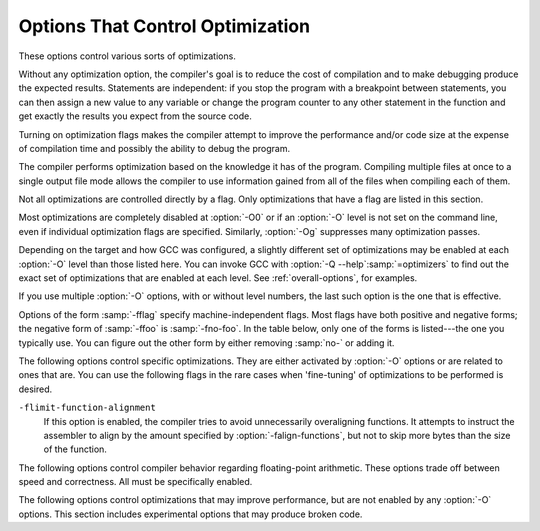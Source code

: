 ..
  Copyright 1988-2022 Free Software Foundation, Inc.
  This is part of the GCC manual.
  For copying conditions, see the GPL license file

.. _optimize-options:

Options That Control Optimization
*********************************

.. index:: optimize options

.. index:: options, optimization

These options control various sorts of optimizations.

Without any optimization option, the compiler's goal is to reduce the
cost of compilation and to make debugging produce the expected
results.  Statements are independent: if you stop the program with a
breakpoint between statements, you can then assign a new value to any
variable or change the program counter to any other statement in the
function and get exactly the results you expect from the source
code.

Turning on optimization flags makes the compiler attempt to improve
the performance and/or code size at the expense of compilation time
and possibly the ability to debug the program.

The compiler performs optimization based on the knowledge it has of the
program.  Compiling multiple files at once to a single output file mode allows
the compiler to use information gained from all of the files when compiling
each of them.

Not all optimizations are controlled directly by a flag.  Only
optimizations that have a flag are listed in this section.

Most optimizations are completely disabled at :option:`-O0` or if an
:option:`-O` level is not set on the command line, even if individual
optimization flags are specified.  Similarly, :option:`-Og` suppresses
many optimization passes.

Depending on the target and how GCC was configured, a slightly different
set of optimizations may be enabled at each :option:`-O` level than
those listed here.  You can invoke GCC with :option:`-Q --help`:samp:`=optimizers`
to find out the exact set of optimizations that are enabled at each level.
See :ref:`overall-options`, for examples.

.. option:: -O, -O1

  Optimize.  Optimizing compilation takes somewhat more time, and a lot
  more memory for a large function.

  With :option:`-O`, the compiler tries to reduce code size and execution
  time, without performing any optimizations that take a great deal of
  compilation time.

  .. Note that in addition to the default_options_table list in opts.cc,
     several optimization flags default to true but control optimization
     passes that are explicitly disabled at -O0.

  :option:`-O` turns on the following optimization flags:

  .. Please keep the following list alphabetized.

  :option:`-fauto-inc-dec` 
  :option:`-fbranch-count-reg` 
  :option:`-fcombine-stack-adjustments` 
  :option:`-fcompare-elim` 
  :option:`-fcprop-registers` 
  :option:`-fdce` 
  :option:`-fdefer-pop` 
  :option:`-fdelayed-branch` 
  :option:`-fdse` 
  :option:`-fforward-propagate` 
  :option:`-fguess-branch-probability` 
  :option:`-fif-conversion` 
  :option:`-fif-conversion2` 
  :option:`-finline-functions-called-once` 
  :option:`-fipa-modref` 
  :option:`-fipa-profile` 
  :option:`-fipa-pure-const` 
  :option:`-fipa-reference` 
  :option:`-fipa-reference-addressable` 
  :option:`-fmerge-constants` 
  :option:`-fmove-loop-invariants` 
  :option:`-fmove-loop-stores`
  :option:`-fomit-frame-pointer` 
  :option:`-freorder-blocks` 
  :option:`-fshrink-wrap` 
  :option:`-fshrink-wrap-separate` 
  :option:`-fsplit-wide-types` 
  :option:`-fssa-backprop` 
  :option:`-fssa-phiopt` 
  :option:`-ftree-bit-ccp` 
  :option:`-ftree-ccp` 
  :option:`-ftree-ch` 
  :option:`-ftree-coalesce-vars` 
  :option:`-ftree-copy-prop` 
  :option:`-ftree-dce` 
  :option:`-ftree-dominator-opts` 
  :option:`-ftree-dse` 
  :option:`-ftree-forwprop` 
  :option:`-ftree-fre` 
  :option:`-ftree-phiprop` 
  :option:`-ftree-pta` 
  :option:`-ftree-scev-cprop` 
  :option:`-ftree-sink` 
  :option:`-ftree-slsr` 
  :option:`-ftree-sra` 
  :option:`-ftree-ter` 
  :option:`-funit-at-a-time`

.. option:: -O2

  Optimize even more.  GCC performs nearly all supported optimizations
  that do not involve a space-speed tradeoff.
  As compared to :option:`-O`, this option increases both compilation time
  and the performance of the generated code.

  :option:`-O2` turns on all optimization flags specified by :option:`-O1`.  It
  also turns on the following optimization flags:

  .. Please keep the following list alphabetized!

  :option:`-falign-functions`  :option:`-falign-jumps` 
  :option:`-falign-labels`  :option:`-falign-loops` 
  :option:`-fcaller-saves` 
  :option:`-fcode-hoisting` 
  :option:`-fcrossjumping` 
  :option:`-fcse-follow-jumps`  :option:`-fcse-skip-blocks` 
  :option:`-fdelete-null-pointer-checks` 
  :option:`-fdevirtualize`  :option:`-fdevirtualize-speculatively` 
  :option:`-fexpensive-optimizations` 
  :option:`-ffinite-loops` 
  :option:`-fgcse`  :option:`-fgcse-lm`  
  :option:`-fhoist-adjacent-loads` 
  :option:`-finline-functions` 
  :option:`-finline-small-functions` 
  :option:`-findirect-inlining` 
  :option:`-fipa-bit-cp`  :option:`-fipa-cp`  :option:`-fipa-icf` 
  :option:`-fipa-ra`  :option:`-fipa-sra`  :option:`-fipa-vrp` 
  :option:`-fisolate-erroneous-paths-dereference` 
  :option:`-flra-remat` 
  :option:`-foptimize-sibling-calls` 
  :option:`-foptimize-strlen` 
  :option:`-fpartial-inlining` 
  :option:`-fpeephole2` 
  :option:`-freorder-blocks-algorithm`:samp:`=stc` 
  :option:`-freorder-blocks-and-partition`  :option:`-freorder-functions` 
  :option:`-frerun-cse-after-loop`  
  :option:`-fschedule-insns`  :option:`-fschedule-insns2` 
  :option:`-fsched-interblock`  :option:`-fsched-spec` 
  :option:`-fstore-merging` 
  :option:`-fstrict-aliasing` 
  :option:`-fthread-jumps` 
  :option:`-ftree-builtin-call-dce` 
  :option:`-ftree-loop-vectorize` 
  :option:`-ftree-pre` 
  :option:`-ftree-slp-vectorize` 
  :option:`-ftree-switch-conversion`  :option:`-ftree-tail-merge` 
  :option:`-ftree-vrp` 
  :option:`-fvect-cost-model`:samp:`=very-cheap`
  Please note the warning under :option:`-fgcse` about
  invoking :option:`-O2` on programs that use computed gotos.

.. option:: -O3

  Optimize yet more.  :option:`-O3` turns on all optimizations specified
  by :option:`-O2` and also turns on the following optimization flags:

  .. Please keep the following list alphabetized!

  :option:`-fgcse-after-reload` 
  :option:`-fipa-cp-clone`
  :option:`-floop-interchange` 
  :option:`-floop-unroll-and-jam` 
  :option:`-fpeel-loops` 
  :option:`-fpredictive-commoning` 
  :option:`-fsplit-loops` 
  :option:`-fsplit-paths` 
  :option:`-ftree-loop-distribution` 
  :option:`-ftree-partial-pre` 
  :option:`-funswitch-loops` 
  :option:`-fvect-cost-model`:samp:`=dynamic` 
  :option:`-fversion-loops-for-strides`

.. option:: -O0

  Reduce compilation time and make debugging produce the expected
  results.  This is the default.

.. option:: -Os

  Optimize for size.  :option:`-Os` enables all :option:`-O2` optimizations 
  except those that often increase code size:

  :option:`-falign-functions`  :option:`-falign-jumps` 
  :option:`-falign-labels`  :option:`-falign-loops` 
  :option:`-fprefetch-loop-arrays`  :option:`-freorder-blocks-algorithm`:samp:`=stc`
  It also enables :option:`-finline-functions`, causes the compiler to tune for
  code size rather than execution speed, and performs further optimizations
  designed to reduce code size.

.. option:: -Ofast

  Disregard strict standards compliance.  :option:`-Ofast` enables all
  :option:`-O3` optimizations.  It also enables optimizations that are not
  valid for all standard-compliant programs.
  It turns on :option:`-ffast-math`, :option:`-fallow-store-data-races`
  and the Fortran-specific :option:`-fstack-arrays`, unless
  :option:`-fmax-stack-var-size` is specified, and :option:`-fno-protect-parens`.
  It turns off :option:`-fsemantic-interposition`.

.. option:: -Og

  Optimize debugging experience.  :option:`-Og` should be the optimization
  level of choice for the standard edit-compile-debug cycle, offering
  a reasonable level of optimization while maintaining fast compilation
  and a good debugging experience.  It is a better choice than :option:`-O0`
  for producing debuggable code because some compiler passes
  that collect debug information are disabled at :option:`-O0`.

  Like :option:`-O0`, :option:`-Og` completely disables a number of 
  optimization passes so that individual options controlling them have
  no effect.  Otherwise :option:`-Og` enables all :option:`-O1` 
  optimization flags except for those that may interfere with debugging:

  :option:`-fbranch-count-reg`  :option:`-fdelayed-branch` 
  :option:`-fdse`  :option:`-fif-conversion`  :option:`-fif-conversion2`  
  :option:`-finline-functions-called-once` 
  :option:`-fmove-loop-invariants`  :option:`-fmove-loop-stores`  :option:`-fssa-phiopt` 
  :option:`-ftree-bit-ccp`  :option:`-ftree-dse`  :option:`-ftree-pta`  :option:`-ftree-sra`

.. option:: -Oz

  Optimize aggressively for size rather than speed.  This may increase
  the number of instructions executed if those instructions require
  fewer bytes to encode.  :option:`-Oz` behaves similarly to :option:`-Os`
  including enabling most :option:`-O2` optimizations.

If you use multiple :option:`-O` options, with or without level numbers,
the last such option is the one that is effective.

Options of the form :samp:`-fflag` specify machine-independent
flags.  Most flags have both positive and negative forms; the negative
form of :samp:`-ffoo` is :samp:`-fno-foo`.  In the table
below, only one of the forms is listed---the one you typically 
use.  You can figure out the other form by either removing :samp:`no-`
or adding it.

The following options control specific optimizations.  They are either
activated by :option:`-O` options or are related to ones that are.  You
can use the following flags in the rare cases when 'fine-tuning' of
optimizations to be performed is desired.

.. option:: -fno-defer-pop

  For machines that must pop arguments after a function call, always pop 
  the arguments as soon as each function returns.  
  At levels :option:`-O1` and higher, :option:`-fdefer-pop` is the default;
  this allows the compiler to let arguments accumulate on the stack for several
  function calls and pop them all at once.

.. option:: -fdefer-pop

  Default setting; overrides :option:`-fno-defer-pop`.

.. option:: -fforward-propagate

  Perform a forward propagation pass on RTL.  The pass tries to combine two
  instructions and checks if the result can be simplified.  If loop unrolling
  is active, two passes are performed and the second is scheduled after
  loop unrolling.

  This option is enabled by default at optimization levels :option:`-O1`,
  :option:`-O2`, :option:`-O3`, :option:`-Os`.

.. option:: -ffp-contract={style}

  :option:`-ffp-contract`:samp:`=off` disables floating-point expression contraction.
  :option:`-ffp-contract`:samp:`=fast` enables floating-point expression contraction
  such as forming of fused multiply-add operations if the target has
  native support for them.
  :option:`-ffp-contract`:samp:`=on` enables floating-point expression contraction
  if allowed by the language standard.  This is currently not implemented
  and treated equal to :option:`-ffp-contract`:samp:`=off`.

  The default is :option:`-ffp-contract`:samp:`=fast`.

.. option:: -fomit-frame-pointer

  Omit the frame pointer in functions that don't need one.  This avoids the
  instructions to save, set up and restore the frame pointer; on many targets
  it also makes an extra register available.

  On some targets this flag has no effect because the standard calling sequence
  always uses a frame pointer, so it cannot be omitted.

  Note that :option:`-fno-omit-frame-pointer` doesn't guarantee the frame pointer
  is used in all functions.  Several targets always omit the frame pointer in
  leaf functions.

  Enabled by default at :option:`-O1` and higher.

.. option:: -foptimize-sibling-calls

  Optimize sibling and tail recursive calls.

  Enabled at levels :option:`-O2`, :option:`-O3`, :option:`-Os`.

.. option:: -foptimize-strlen

  Optimize various standard C string functions (e.g. ``strlen``,
  ``strchr`` or ``strcpy``) and
  their ``_FORTIFY_SOURCE`` counterparts into faster alternatives.

  Enabled at levels :option:`-O2`, :option:`-O3`.

.. option:: -fno-inline

  Do not expand any functions inline apart from those marked with
  the :gcc-attr:`always_inline` attribute.  This is the default when not
  optimizing.

  Single functions can be exempted from inlining by marking them
  with the :gcc-attr:`noinline` attribute.

.. option:: -finline

  Default setting; overrides :option:`-fno-inline`.

.. option:: -finline-small-functions

  Integrate functions into their callers when their body is smaller than expected
  function call code (so overall size of program gets smaller).  The compiler
  heuristically decides which functions are simple enough to be worth integrating
  in this way.  This inlining applies to all functions, even those not declared
  inline.

  Enabled at levels :option:`-O2`, :option:`-O3`, :option:`-Os`.

.. option:: -findirect-inlining

  Inline also indirect calls that are discovered to be known at compile
  time thanks to previous inlining.  This option has any effect only
  when inlining itself is turned on by the :option:`-finline-functions`
  or :option:`-finline-small-functions` options.

  Enabled at levels :option:`-O2`, :option:`-O3`, :option:`-Os`.

.. option:: -finline-functions

  Consider all functions for inlining, even if they are not declared inline.
  The compiler heuristically decides which functions are worth integrating
  in this way.

  If all calls to a given function are integrated, and the function is
  declared ``static``, then the function is normally not output as
  assembler code in its own right.

  Enabled at levels :option:`-O2`, :option:`-O3`, :option:`-Os`.  Also enabled
  by :option:`-fprofile-use` and :option:`-fauto-profile`.

.. option:: -finline-functions-called-once

  Consider all ``static`` functions called once for inlining into their
  caller even if they are not marked ``inline``.  If a call to a given
  function is integrated, then the function is not output as assembler code
  in its own right.

  Enabled at levels :option:`-O1`, :option:`-O2`, :option:`-O3` and :option:`-Os`,
  but not :option:`-Og`.

.. option:: -fearly-inlining

  Inline functions marked by :gcc-attr:`always_inline` and functions whose body seems
  smaller than the function call overhead early before doing
  :option:`-fprofile-generate` instrumentation and real inlining pass.  Doing so
  makes profiling significantly cheaper and usually inlining faster on programs
  having large chains of nested wrapper functions.

  Enabled by default.

.. option:: -fipa-sra

  Perform interprocedural scalar replacement of aggregates, removal of
  unused parameters and replacement of parameters passed by reference
  by parameters passed by value.

  Enabled at levels :option:`-O2`, :option:`-O3` and :option:`-Os`.

.. option:: -finline-limit={n}

  By default, GCC limits the size of functions that can be inlined.  This flag
  allows coarse control of this limit.  :samp:`{n}` is the size of functions that
  can be inlined in number of pseudo instructions.

  Inlining is actually controlled by a number of parameters, which may be
  specified individually by using :option:`--param `:samp:`{name}` = :samp:`{value}`.
  The :option:`-finline-limit`:samp:`={n}` option sets some of these parameters
  as follows:

  ``max-inline-insns-single``
    is set to :samp:`{n}` /2.

  ``max-inline-insns-auto``
    is set to :samp:`{n}` /2.

    See below for a documentation of the individual
  parameters controlling inlining and for the defaults of these parameters.

  *Note:* there may be no value to :option:`-finline-limit` that results
  in default behavior.

  *Note:* pseudo instruction represents, in this particular context, an
  abstract measurement of function's size.  In no way does it represent a count
  of assembly instructions and as such its exact meaning might change from one
  release to an another.

.. option:: -fno-keep-inline-dllexport

  This is a more fine-grained version of :option:`-fkeep-inline-functions`,
  which applies only to functions that are declared using the :gcc-attr:`dllexport`
  attribute or declspec.  See :ref:`function-attributes`.

.. option:: -fkeep-inline-dllexport

  Default setting; overrides :option:`-fno-keep-inline-dllexport`.

.. option:: -fkeep-inline-functions

  In C, emit ``static`` functions that are declared ``inline``
  into the object file, even if the function has been inlined into all
  of its callers.  This switch does not affect functions using the
  ``extern inline`` extension in GNU C90.  In C++, emit any and all
  inline functions into the object file.

.. option:: -fkeep-static-functions

  Emit ``static`` functions into the object file, even if the function
  is never used.

.. option:: -fkeep-static-consts

  Emit variables declared ``static const`` when optimization isn't turned
  on, even if the variables aren't referenced.

  GCC enables this option by default.  If you want to force the compiler to
  check if a variable is referenced, regardless of whether or not
  optimization is turned on, use the :option:`-fno-keep-static-consts` option.

.. option:: -fmerge-constants

  Attempt to merge identical constants (string constants and floating-point
  constants) across compilation units.

  This option is the default for optimized compilation if the assembler and
  linker support it.  Use :option:`-fno-merge-constants` to inhibit this
  behavior.

  Enabled at levels :option:`-O1`, :option:`-O2`, :option:`-O3`, :option:`-Os`.

.. option:: -fmerge-all-constants

  Attempt to merge identical constants and identical variables.

  This option implies :option:`-fmerge-constants`.  In addition to
  :option:`-fmerge-constants` this considers e.g. even constant initialized
  arrays or initialized constant variables with integral or floating-point
  types.  Languages like C or C++ require each variable, including multiple
  instances of the same variable in recursive calls, to have distinct locations,
  so using this option results in non-conforming
  behavior.

.. option:: -fmodulo-sched

  Perform swing modulo scheduling immediately before the first scheduling
  pass.  This pass looks at innermost loops and reorders their
  instructions by overlapping different iterations.

.. option:: -fmodulo-sched-allow-regmoves

  Perform more aggressive SMS-based modulo scheduling with register moves
  allowed.  By setting this flag certain anti-dependences edges are
  deleted, which triggers the generation of reg-moves based on the
  life-range analysis.  This option is effective only with
  :option:`-fmodulo-sched` enabled.

.. option:: -fno-branch-count-reg

  Disable the optimization pass that scans for opportunities to use 
  'decrement and branch' instructions on a count register instead of
  instruction sequences that decrement a register, compare it against zero, and
  then branch based upon the result.  This option is only meaningful on
  architectures that support such instructions, which include x86, PowerPC,
  IA-64 and S/390.  Note that the :option:`-fno-branch-count-reg` option
  doesn't remove the decrement and branch instructions from the generated
  instruction stream introduced by other optimization passes.

  The default is :option:`-fbranch-count-reg` at :option:`-O1` and higher,
  except for :option:`-Og`.

.. option:: -fbranch-count-reg

  Default setting; overrides :option:`-fno-branch-count-reg`.

.. option:: -fno-function-cse

  Do not put function addresses in registers; make each instruction that
  calls a constant function contain the function's address explicitly.

  This option results in less efficient code, but some strange hacks
  that alter the assembler output may be confused by the optimizations
  performed when this option is not used.

  The default is :option:`-ffunction-cse`

.. option:: -ffunction-cse

  Default setting; overrides :option:`-fno-function-cse`.

.. option:: -fno-zero-initialized-in-bss

  If the target supports a BSS section, GCC by default puts variables that
  are initialized to zero into BSS.  This can save space in the resulting
  code.

  This option turns off this behavior because some programs explicitly
  rely on variables going to the data section---e.g., so that the
  resulting executable can find the beginning of that section and/or make
  assumptions based on that.

  The default is :option:`-fzero-initialized-in-bss`.

.. option:: -fzero-initialized-in-bss

  Default setting; overrides :option:`-fno-zero-initialized-in-bss`.

.. option:: -fthread-jumps

  Perform optimizations that check to see if a jump branches to a
  location where another comparison subsumed by the first is found.  If
  so, the first branch is redirected to either the destination of the
  second branch or a point immediately following it, depending on whether
  the condition is known to be true or false.

  Enabled at levels :option:`-O1`, :option:`-O2`, :option:`-O3`, :option:`-Os`.

.. option:: -fsplit-wide-types

  When using a type that occupies multiple registers, such as ``long
  long`` on a 32-bit system, split the registers apart and allocate them
  independently.  This normally generates better code for those types,
  but may make debugging more difficult.

  Enabled at levels :option:`-O1`, :option:`-O2`, :option:`-O3`,
  :option:`-Os`.

.. option:: -fsplit-wide-types-early

  Fully split wide types early, instead of very late.
  This option has no effect unless :option:`-fsplit-wide-types` is turned on.

  This is the default on some targets.

.. option:: -fcse-follow-jumps

  In common subexpression elimination (CSE), scan through jump instructions
  when the target of the jump is not reached by any other path.  For
  example, when CSE encounters an ``if`` statement with an
  ``else`` clause, CSE follows the jump when the condition
  tested is false.

  Enabled at levels :option:`-O2`, :option:`-O3`, :option:`-Os`.

.. option:: -fcse-skip-blocks

  This is similar to :option:`-fcse-follow-jumps`, but causes CSE to
  follow jumps that conditionally skip over blocks.  When CSE
  encounters a simple ``if`` statement with no else clause,
  :option:`-fcse-skip-blocks` causes CSE to follow the jump around the
  body of the ``if``.

  Enabled at levels :option:`-O2`, :option:`-O3`, :option:`-Os`.

.. option:: -frerun-cse-after-loop

  Re-run common subexpression elimination after loop optimizations are
  performed.

  Enabled at levels :option:`-O2`, :option:`-O3`, :option:`-Os`.

.. option:: -fgcse

  Perform a global common subexpression elimination pass.
  This pass also performs global constant and copy propagation.

  *Note:* When compiling a program using computed gotos, a GCC
  extension, you may get better run-time performance if you disable
  the global common subexpression elimination pass by adding
  :option:`-fno-gcse` to the command line.

  Enabled at levels :option:`-O2`, :option:`-O3`, :option:`-Os`.

.. option:: -fgcse-lm

  When :option:`-fgcse-lm` is enabled, global common subexpression elimination
  attempts to move loads that are only killed by stores into themselves.  This
  allows a loop containing a load/store sequence to be changed to a load outside
  the loop, and a copy/store within the loop.

  Enabled by default when :option:`-fgcse` is enabled.

.. option:: -fgcse-sm

  When :option:`-fgcse-sm` is enabled, a store motion pass is run after
  global common subexpression elimination.  This pass attempts to move
  stores out of loops.  When used in conjunction with :option:`-fgcse-lm`,
  loops containing a load/store sequence can be changed to a load before
  the loop and a store after the loop.

  Not enabled at any optimization level.

.. option:: -fgcse-las

  When :option:`-fgcse-las` is enabled, the global common subexpression
  elimination pass eliminates redundant loads that come after stores to the
  same memory location (both partial and full redundancies).

  Not enabled at any optimization level.

.. option:: -fgcse-after-reload

  When :option:`-fgcse-after-reload` is enabled, a redundant load elimination
  pass is performed after reload.  The purpose of this pass is to clean up
  redundant spilling.

  Enabled by :option:`-O3`, :option:`-fprofile-use` and :option:`-fauto-profile`.

.. option:: -faggressive-loop-optimizations

  This option tells the loop optimizer to use language constraints to
  derive bounds for the number of iterations of a loop.  This assumes that
  loop code does not invoke undefined behavior by for example causing signed
  integer overflows or out-of-bound array accesses.  The bounds for the
  number of iterations of a loop are used to guide loop unrolling and peeling
  and loop exit test optimizations.
  This option is enabled by default.

.. option:: -funconstrained-commons

  This option tells the compiler that variables declared in common blocks
  (e.g. Fortran) may later be overridden with longer trailing arrays. This
  prevents certain optimizations that depend on knowing the array bounds.

.. option:: -fcrossjumping

  Perform cross-jumping transformation.
  This transformation unifies equivalent code and saves code size.  The
  resulting code may or may not perform better than without cross-jumping.

  Enabled at levels :option:`-O2`, :option:`-O3`, :option:`-Os`.

.. option:: -fauto-inc-dec

  Combine increments or decrements of addresses with memory accesses.
  This pass is always skipped on architectures that do not have
  instructions to support this.  Enabled by default at :option:`-O1` and
  higher on architectures that support this.

.. option:: -fdce

  Perform dead code elimination (DCE) on RTL.
  Enabled by default at :option:`-O1` and higher.

.. option:: -fdse

  Perform dead store elimination (DSE) on RTL.
  Enabled by default at :option:`-O1` and higher.

.. option:: -fif-conversion

  Attempt to transform conditional jumps into branch-less equivalents.  This
  includes use of conditional moves, min, max, set flags and abs instructions, and
  some tricks doable by standard arithmetics.  The use of conditional execution
  on chips where it is available is controlled by :option:`-fif-conversion2`.

  Enabled at levels :option:`-O1`, :option:`-O2`, :option:`-O3`, :option:`-Os`, but
  not with :option:`-Og`.

.. option:: -fif-conversion2

  Use conditional execution (where available) to transform conditional jumps into
  branch-less equivalents.

  Enabled at levels :option:`-O1`, :option:`-O2`, :option:`-O3`, :option:`-Os`, but
  not with :option:`-Og`.

.. option:: -fdeclone-ctor-dtor

  The C++ ABI requires multiple entry points for constructors and
  destructors: one for a base subobject, one for a complete object, and
  one for a virtual destructor that calls operator delete afterwards.
  For a hierarchy with virtual bases, the base and complete variants are
  clones, which means two copies of the function.  With this option, the
  base and complete variants are changed to be thunks that call a common
  implementation.

  Enabled by :option:`-Os`.

.. option:: -fdelete-null-pointer-checks

  Assume that programs cannot safely dereference null pointers, and that
  no code or data element resides at address zero.
  This option enables simple constant
  folding optimizations at all optimization levels.  In addition, other
  optimization passes in GCC use this flag to control global dataflow
  analyses that eliminate useless checks for null pointers; these assume
  that a memory access to address zero always results in a trap, so
  that if a pointer is checked after it has already been dereferenced,
  it cannot be null.

  Note however that in some environments this assumption is not true.
  Use :option:`-fno-delete-null-pointer-checks` to disable this optimization
  for programs that depend on that behavior.

  This option is enabled by default on most targets.  On Nios II ELF, it
  defaults to off.  On AVR, CR16, and MSP430, this option is completely disabled.

  Passes that use the dataflow information
  are enabled independently at different optimization levels.

.. option:: -fdevirtualize

  Attempt to convert calls to virtual functions to direct calls.  This
  is done both within a procedure and interprocedurally as part of
  indirect inlining (:option:`-findirect-inlining`) and interprocedural constant
  propagation (:option:`-fipa-cp`).
  Enabled at levels :option:`-O2`, :option:`-O3`, :option:`-Os`.

.. option:: -fdevirtualize-speculatively

  Attempt to convert calls to virtual functions to speculative direct calls.
  Based on the analysis of the type inheritance graph, determine for a given call
  the set of likely targets. If the set is small, preferably of size 1, change
  the call into a conditional deciding between direct and indirect calls.  The
  speculative calls enable more optimizations, such as inlining.  When they seem
  useless after further optimization, they are converted back into original form.

.. option:: -fdevirtualize-at-ltrans

  Stream extra information needed for aggressive devirtualization when running
  the link-time optimizer in local transformation mode.  
  This option enables more devirtualization but
  significantly increases the size of streamed data. For this reason it is
  disabled by default.

.. option:: -fexpensive-optimizations

  Perform a number of minor optimizations that are relatively expensive.

  Enabled at levels :option:`-O2`, :option:`-O3`, :option:`-Os`.

.. option:: -free

  Attempt to remove redundant extension instructions.  This is especially
  helpful for the x86-64 architecture, which implicitly zero-extends in 64-bit
  registers after writing to their lower 32-bit half.

  Enabled for Alpha, AArch64 and x86 at levels :option:`-O2`,
  :option:`-O3`, :option:`-Os`.

.. option:: -fno-lifetime-dse

  In C++ the value of an object is only affected by changes within its
  lifetime: when the constructor begins, the object has an indeterminate
  value, and any changes during the lifetime of the object are dead when
  the object is destroyed.  Normally dead store elimination will take
  advantage of this; if your code relies on the value of the object
  storage persisting beyond the lifetime of the object, you can use this
  flag to disable this optimization.  To preserve stores before the
  constructor starts (e.g. because your operator new clears the object
  storage) but still treat the object as dead after the destructor, you
  can use :option:`-flifetime-dse`:samp:`=1`.  The default behavior can be
  explicitly selected with :option:`-flifetime-dse`:samp:`=2`.
  :option:`-flifetime-dse`:samp:`=0` is equivalent to :option:`-fno-lifetime-dse`.

.. option:: -flifetime-dse

  Default setting; overrides :option:`-fno-lifetime-dse`.

.. option:: -flive-range-shrinkage

  Attempt to decrease register pressure through register live range
  shrinkage.  This is helpful for fast processors with small or moderate
  size register sets.

.. option:: -fira-algorithm={algorithm}

  Use the specified coloring algorithm for the integrated register
  allocator.  The :samp:`{algorithm}` argument can be :samp:`priority`, which
  specifies Chow's priority coloring, or :samp:`CB`, which specifies
  Chaitin-Briggs coloring.  Chaitin-Briggs coloring is not implemented
  for all architectures, but for those targets that do support it, it is
  the default because it generates better code.

.. option:: -fira-region={region}

  Use specified regions for the integrated register allocator.  The
  :samp:`{region}` argument should be one of the following:

  :samp:`all`
    Use all loops as register allocation regions.
    This can give the best results for machines with a small and/or
    irregular register set.

  :samp:`mixed`
    Use all loops except for loops with small register pressure 
    as the regions.  This value usually gives
    the best results in most cases and for most architectures,
    and is enabled by default when compiling with optimization for speed
    (:option:`-O`, :option:`-O2`, ...).

  :samp:`one`
    Use all functions as a single region.  
    This typically results in the smallest code size, and is enabled by default for
    :option:`-Os` or :option:`-O0`.

.. option:: -fira-hoist-pressure

  Use IRA to evaluate register pressure in the code hoisting pass for
  decisions to hoist expressions.  This option usually results in smaller
  code, but it can slow the compiler down.

  This option is enabled at level :option:`-Os` for all targets.

.. option:: -fira-loop-pressure

  Use IRA to evaluate register pressure in loops for decisions to move
  loop invariants.  This option usually results in generation
  of faster and smaller code on machines with large register files (>= 32
  registers), but it can slow the compiler down.

  This option is enabled at level :option:`-O3` for some targets.

.. option:: -fno-ira-share-save-slots

  Disable sharing of stack slots used for saving call-used hard
  registers living through a call.  Each hard register gets a
  separate stack slot, and as a result function stack frames are
  larger.

.. option:: -fira-share-save-slots

  Default setting; overrides :option:`-fno-ira-share-save-slots`.

.. option:: -fno-ira-share-spill-slots

  Disable sharing of stack slots allocated for pseudo-registers.  Each
  pseudo-register that does not get a hard register gets a separate
  stack slot, and as a result function stack frames are larger.

.. option:: -fira-share-spill-slots

  Default setting; overrides :option:`-fno-ira-share-spill-slots`.

.. option:: -flra-remat

  Enable CFG-sensitive rematerialization in LRA.  Instead of loading
  values of spilled pseudos, LRA tries to rematerialize (recalculate)
  values if it is profitable.

  Enabled at levels :option:`-O2`, :option:`-O3`, :option:`-Os`.

.. option:: -fdelayed-branch

  If supported for the target machine, attempt to reorder instructions
  to exploit instruction slots available after delayed branch
  instructions.

  Enabled at levels :option:`-O1`, :option:`-O2`, :option:`-O3`, :option:`-Os`,
  but not at :option:`-Og`.

.. option:: -fschedule-insns

  If supported for the target machine, attempt to reorder instructions to
  eliminate execution stalls due to required data being unavailable.  This
  helps machines that have slow floating point or memory load instructions
  by allowing other instructions to be issued until the result of the load
  or floating-point instruction is required.

  Enabled at levels :option:`-O2`, :option:`-O3`.

.. option:: -fschedule-insns2

  Similar to :option:`-fschedule-insns`, but requests an additional pass of
  instruction scheduling after register allocation has been done.  This is
  especially useful on machines with a relatively small number of
  registers and where memory load instructions take more than one cycle.

  Enabled at levels :option:`-O2`, :option:`-O3`, :option:`-Os`.

.. option:: -fno-sched-interblock

  Disable instruction scheduling across basic blocks, which
  is normally enabled when scheduling before register allocation, i.e.
  with :option:`-fschedule-insns` or at :option:`-O2` or higher.

.. option:: -fsched-interblock

  Default setting; overrides :option:`-fno-sched-interblock`.

.. option:: -fno-sched-spec

  Disable speculative motion of non-load instructions, which
  is normally enabled when scheduling before register allocation, i.e.
  with :option:`-fschedule-insns` or at :option:`-O2` or higher.

.. option:: -fsched-spec

  Default setting; overrides :option:`-fno-sched-spec`.

.. option:: -fsched-pressure

  Enable register pressure sensitive insn scheduling before register
  allocation.  This only makes sense when scheduling before register
  allocation is enabled, i.e. with :option:`-fschedule-insns` or at
  :option:`-O2` or higher.  Usage of this option can improve the
  generated code and decrease its size by preventing register pressure
  increase above the number of available hard registers and subsequent
  spills in register allocation.

.. option:: -fsched-spec-load

  Allow speculative motion of some load instructions.  This only makes
  sense when scheduling before register allocation, i.e. with
  :option:`-fschedule-insns` or at :option:`-O2` or higher.

.. option:: -fsched-spec-load-dangerous

  Allow speculative motion of more load instructions.  This only makes
  sense when scheduling before register allocation, i.e. with
  :option:`-fschedule-insns` or at :option:`-O2` or higher.

.. option:: -fsched-stalled-insns, -fsched-stalled-insns={n}

  Define how many insns (if any) can be moved prematurely from the queue
  of stalled insns into the ready list during the second scheduling pass.
  :option:`-fno-sched-stalled-insns` means that no insns are moved
  prematurely, :option:`-fsched-stalled-insns`:samp:`=0` means there is no limit
  on how many queued insns can be moved prematurely.
  :option:`-fsched-stalled-insns` without a value is equivalent to
  :option:`-fsched-stalled-insns`:samp:`=1`.

.. option:: -fsched-stalled-insns-dep, -fsched-stalled-insns-dep={n}

  Define how many insn groups (cycles) are examined for a dependency
  on a stalled insn that is a candidate for premature removal from the queue
  of stalled insns.  This has an effect only during the second scheduling pass,
  and only if :option:`-fsched-stalled-insns` is used.
  :option:`-fno-sched-stalled-insns-dep` is equivalent to
  :option:`-fsched-stalled-insns-dep`:samp:`=0`.
  :option:`-fsched-stalled-insns-dep` without a value is equivalent to
  :option:`-fsched-stalled-insns-dep`:samp:`=1`.

.. option:: -fsched2-use-superblocks

  When scheduling after register allocation, use superblock scheduling.
  This allows motion across basic block boundaries,
  resulting in faster schedules.  This option is experimental, as not all machine
  descriptions used by GCC model the CPU closely enough to avoid unreliable
  results from the algorithm.

  This only makes sense when scheduling after register allocation, i.e. with
  :option:`-fschedule-insns2` or at :option:`-O2` or higher.

.. option:: -fsched-group-heuristic

  Enable the group heuristic in the scheduler.  This heuristic favors
  the instruction that belongs to a schedule group.  This is enabled
  by default when scheduling is enabled, i.e. with :option:`-fschedule-insns`
  or :option:`-fschedule-insns2` or at :option:`-O2` or higher.

.. option:: -fsched-critical-path-heuristic

  Enable the critical-path heuristic in the scheduler.  This heuristic favors
  instructions on the critical path.  This is enabled by default when
  scheduling is enabled, i.e. with :option:`-fschedule-insns`
  or :option:`-fschedule-insns2` or at :option:`-O2` or higher.

.. option:: -fsched-spec-insn-heuristic

  Enable the speculative instruction heuristic in the scheduler.  This
  heuristic favors speculative instructions with greater dependency weakness.
  This is enabled by default when scheduling is enabled, i.e.
  with :option:`-fschedule-insns` or :option:`-fschedule-insns2`
  or at :option:`-O2` or higher.

.. option:: -fsched-rank-heuristic

  Enable the rank heuristic in the scheduler.  This heuristic favors
  the instruction belonging to a basic block with greater size or frequency.
  This is enabled by default when scheduling is enabled, i.e.
  with :option:`-fschedule-insns` or :option:`-fschedule-insns2` or
  at :option:`-O2` or higher.

.. option:: -fsched-last-insn-heuristic

  Enable the last-instruction heuristic in the scheduler.  This heuristic
  favors the instruction that is less dependent on the last instruction
  scheduled.  This is enabled by default when scheduling is enabled,
  i.e. with :option:`-fschedule-insns` or :option:`-fschedule-insns2` or
  at :option:`-O2` or higher.

.. option:: -fsched-dep-count-heuristic

  Enable the dependent-count heuristic in the scheduler.  This heuristic
  favors the instruction that has more instructions depending on it.
  This is enabled by default when scheduling is enabled, i.e.
  with :option:`-fschedule-insns` or :option:`-fschedule-insns2` or
  at :option:`-O2` or higher.

.. option:: -freschedule-modulo-scheduled-loops

  Modulo scheduling is performed before traditional scheduling.  If a loop
  is modulo scheduled, later scheduling passes may change its schedule.  
  Use this option to control that behavior.

.. option:: -fselective-scheduling

  Schedule instructions using selective scheduling algorithm.  Selective
  scheduling runs instead of the first scheduler pass.

.. option:: -fselective-scheduling2

  Schedule instructions using selective scheduling algorithm.  Selective
  scheduling runs instead of the second scheduler pass.

.. option:: -fsel-sched-pipelining

  Enable software pipelining of innermost loops during selective scheduling.
  This option has no effect unless one of :option:`-fselective-scheduling` or
  :option:`-fselective-scheduling2` is turned on.

.. option:: -fsel-sched-pipelining-outer-loops

  When pipelining loops during selective scheduling, also pipeline outer loops.
  This option has no effect unless :option:`-fsel-sched-pipelining` is turned on.

.. option:: -fsemantic-interposition

  Some object formats, like ELF, allow interposing of symbols by the 
  dynamic linker.
  This means that for symbols exported from the DSO, the compiler cannot perform
  interprocedural propagation, inlining and other optimizations in anticipation
  that the function or variable in question may change. While this feature is
  useful, for example, to rewrite memory allocation functions by a debugging
  implementation, it is expensive in the terms of code quality.
  With :option:`-fno-semantic-interposition` the compiler assumes that 
  if interposition happens for functions the overwriting function will have 
  precisely the same semantics (and side effects). 
  Similarly if interposition happens
  for variables, the constructor of the variable will be the same. The flag
  has no effect for functions explicitly declared inline 
  (where it is never allowed for interposition to change semantics) 
  and for symbols explicitly declared weak.

.. option:: -fshrink-wrap

  Emit function prologues only before parts of the function that need it,
  rather than at the top of the function.  This flag is enabled by default at
  :option:`-O` and higher.

.. option:: -fshrink-wrap-separate

  Shrink-wrap separate parts of the prologue and epilogue separately, so that
  those parts are only executed when needed.
  This option is on by default, but has no effect unless :option:`-fshrink-wrap`
  is also turned on and the target supports this.

.. option:: -fcaller-saves

  Enable allocation of values to registers that are clobbered by
  function calls, by emitting extra instructions to save and restore the
  registers around such calls.  Such allocation is done only when it
  seems to result in better code.

  This option is always enabled by default on certain machines, usually
  those which have no call-preserved registers to use instead.

  Enabled at levels :option:`-O2`, :option:`-O3`, :option:`-Os`.

.. option:: -fcombine-stack-adjustments

  Tracks stack adjustments (pushes and pops) and stack memory references
  and then tries to find ways to combine them.

  Enabled by default at :option:`-O1` and higher.

.. option:: -fipa-ra

  Use caller save registers for allocation if those registers are not used by
  any called function.  In that case it is not necessary to save and restore
  them around calls.  This is only possible if called functions are part of
  same compilation unit as current function and they are compiled before it.

  Enabled at levels :option:`-O2`, :option:`-O3`, :option:`-Os`, however the option
  is disabled if generated code will be instrumented for profiling
  (:option:`-p`, or :option:`-pg`) or if callee's register usage cannot be known
  exactly (this happens on targets that do not expose prologues
  and epilogues in RTL).

.. option:: -fconserve-stack

  Attempt to minimize stack usage.  The compiler attempts to use less
  stack space, even if that makes the program slower.  This option
  implies setting the large-stack-frame parameter to 100
  and the large-stack-frame-growth parameter to 400.

.. option:: -ftree-reassoc

  Perform reassociation on trees.  This flag is enabled by default
  at :option:`-O1` and higher.

.. option:: -fcode-hoisting

  Perform code hoisting.  Code hoisting tries to move the
  evaluation of expressions executed on all paths to the function exit
  as early as possible.  This is especially useful as a code size
  optimization, but it often helps for code speed as well.
  This flag is enabled by default at :option:`-O2` and higher.

.. option:: -ftree-pre

  Perform partial redundancy elimination (PRE) on trees.  This flag is
  enabled by default at :option:`-O2` and :option:`-O3`.

.. option:: -ftree-partial-pre

  Make partial redundancy elimination (PRE) more aggressive.  This flag is
  enabled by default at :option:`-O3`.

.. option:: -ftree-forwprop

  Perform forward propagation on trees.  This flag is enabled by default
  at :option:`-O1` and higher.

.. option:: -ftree-fre

  Perform full redundancy elimination (FRE) on trees.  The difference
  between FRE and PRE is that FRE only considers expressions
  that are computed on all paths leading to the redundant computation.
  This analysis is faster than PRE, though it exposes fewer redundancies.
  This flag is enabled by default at :option:`-O1` and higher.

.. option:: -ftree-phiprop

  Perform hoisting of loads from conditional pointers on trees.  This
  pass is enabled by default at :option:`-O1` and higher.

.. option:: -fhoist-adjacent-loads

  Speculatively hoist loads from both branches of an if-then-else if the
  loads are from adjacent locations in the same structure and the target
  architecture has a conditional move instruction.  This flag is enabled
  by default at :option:`-O2` and higher.

.. option:: -ftree-copy-prop

  Perform copy propagation on trees.  This pass eliminates unnecessary
  copy operations.  This flag is enabled by default at :option:`-O1` and
  higher.

.. option:: -fipa-pure-const

  Discover which functions are pure or constant.
  Enabled by default at :option:`-O1` and higher.

.. option:: -fipa-reference

  Discover which static variables do not escape the
  compilation unit.
  Enabled by default at :option:`-O1` and higher.

.. option:: -fipa-reference-addressable

  Discover read-only, write-only and non-addressable static variables.
  Enabled by default at :option:`-O1` and higher.

.. option:: -fipa-stack-alignment

  Reduce stack alignment on call sites if possible.
  Enabled by default.

.. option:: -fipa-pta

  Perform interprocedural pointer analysis and interprocedural modification
  and reference analysis.  This option can cause excessive memory and
  compile-time usage on large compilation units.  It is not enabled by
  default at any optimization level.

.. option:: -fipa-profile

  Perform interprocedural profile propagation.  The functions called only from
  cold functions are marked as cold. Also functions executed once (such as
  :gcc-attr:`cold`, :gcc-attr:`noreturn`, static constructors or destructors) are
  identified. Cold functions and loop less parts of functions executed once are
  then optimized for size.
  Enabled by default at :option:`-O1` and higher.

.. option:: -fipa-modref

  Perform interprocedural mod/ref analysis.  This optimization analyzes the side
  effects of functions (memory locations that are modified or referenced) and
  enables better optimization across the function call boundary.  This flag is
  enabled by default at :option:`-O1` and higher.

.. option:: -fipa-cp

  Perform interprocedural constant propagation.
  This optimization analyzes the program to determine when values passed
  to functions are constants and then optimizes accordingly.
  This optimization can substantially increase performance
  if the application has constants passed to functions.
  This flag is enabled by default at :option:`-O2`, :option:`-Os` and :option:`-O3`.
  It is also enabled by :option:`-fprofile-use` and :option:`-fauto-profile`.

.. option:: -fipa-cp-clone

  Perform function cloning to make interprocedural constant propagation stronger.
  When enabled, interprocedural constant propagation performs function cloning
  when externally visible function can be called with constant arguments.
  Because this optimization can create multiple copies of functions,
  it may significantly increase code size
  (see :option:`--param ipa-cp-unit-growth`:samp:`={value}`).
  This flag is enabled by default at :option:`-O3`.
  It is also enabled by :option:`-fprofile-use` and :option:`-fauto-profile`.

.. option:: -fipa-bit-cp

  When enabled, perform interprocedural bitwise constant
  propagation. This flag is enabled by default at :option:`-O2` and
  by :option:`-fprofile-use` and :option:`-fauto-profile`.
  It requires that :option:`-fipa-cp` is enabled.  

.. option:: -fipa-vrp

  When enabled, perform interprocedural propagation of value
  ranges. This flag is enabled by default at :option:`-O2`. It requires
  that :option:`-fipa-cp` is enabled.

.. option:: -fipa-icf

  Perform Identical Code Folding for functions and read-only variables.
  The optimization reduces code size and may disturb unwind stacks by replacing
  a function by equivalent one with a different name. The optimization works
  more effectively with link-time optimization enabled.

  Although the behavior is similar to the Gold Linker's ICF optimization, GCC ICF
  works on different levels and thus the optimizations are not same - there are
  equivalences that are found only by GCC and equivalences found only by Gold.

  This flag is enabled by default at :option:`-O2` and :option:`-Os`.

.. option:: -flive-patching={level}

  Control GCC's optimizations to produce output suitable for live-patching.

  If the compiler's optimization uses a function's body or information extracted
  from its body to optimize/change another function, the latter is called an
  impacted function of the former.  If a function is patched, its impacted
  functions should be patched too.

  The impacted functions are determined by the compiler's interprocedural
  optimizations.  For example, a caller is impacted when inlining a function
  into its caller,
  cloning a function and changing its caller to call this new clone,
  or extracting a function's pureness/constness information to optimize
  its direct or indirect callers, etc.

  Usually, the more IPA optimizations enabled, the larger the number of
  impacted functions for each function.  In order to control the number of
  impacted functions and more easily compute the list of impacted function,
  IPA optimizations can be partially enabled at two different levels.

  The :samp:`{level}` argument should be one of the following:

  :samp:`inline-clone`
    Only enable inlining and cloning optimizations, which includes inlining,
    cloning, interprocedural scalar replacement of aggregates and partial inlining.
    As a result, when patching a function, all its callers and its clones'
    callers are impacted, therefore need to be patched as well.

    :option:`-flive-patching`:samp:`=inline-clone` disables the following optimization flags:

    :option:`-fwhole-program`  :option:`-fipa-pta`  :option:`-fipa-reference`  :option:`-fipa-ra` 
    :option:`-fipa-icf`  :option:`-fipa-icf-functions`  :option:`-fipa-icf-variables` 
    :option:`-fipa-bit-cp`  :option:`-fipa-vrp`  :option:`-fipa-pure-const`  :option:`-fipa-reference-addressable` 
    :option:`-fipa-stack-alignment` :option:`-fipa-modref`

  :samp:`inline-only-static`
    Only enable inlining of static functions.
    As a result, when patching a static function, all its callers are impacted
    and so need to be patched as well.

    In addition to all the flags that :option:`-flive-patching`:samp:`=inline-clone`
    disables,
    :option:`-flive-patching`:samp:`=inline-only-static` disables the following additional
    optimization flags:

    :option:`-fipa-cp-clone`  :option:`-fipa-sra`  :option:`-fpartial-inlining`  :option:`-fipa-cp`
    When :option:`-flive-patching` is specified without any value, the default value
  is :samp:`{inline-clone}`.

  This flag is disabled by default.

  Note that :option:`-flive-patching` is not supported with link-time optimization
  (:option:`-flto`).

.. option:: -fisolate-erroneous-paths-dereference

  Detect paths that trigger erroneous or undefined behavior due to
  dereferencing a null pointer.  Isolate those paths from the main control
  flow and turn the statement with erroneous or undefined behavior into a trap.
  This flag is enabled by default at :option:`-O2` and higher and depends on
  :option:`-fdelete-null-pointer-checks` also being enabled.

.. option:: -fisolate-erroneous-paths-attribute

  Detect paths that trigger erroneous or undefined behavior due to a null value
  being used in a way forbidden by a :gcc-attr:`returns_nonnull` or :gcc-attr:`nonnull`
  attribute.  Isolate those paths from the main control flow and turn the
  statement with erroneous or undefined behavior into a trap.  This is not
  currently enabled, but may be enabled by :option:`-O2` in the future.

.. option:: -ftree-sink

  Perform forward store motion on trees.  This flag is
  enabled by default at :option:`-O1` and higher.

.. option:: -ftree-bit-ccp

  Perform sparse conditional bit constant propagation on trees and propagate
  pointer alignment information.
  This pass only operates on local scalar variables and is enabled by default
  at :option:`-O1` and higher, except for :option:`-Og`.
  It requires that :option:`-ftree-ccp` is enabled.

.. option:: -ftree-ccp

  Perform sparse conditional constant propagation (CCP) on trees.  This
  pass only operates on local scalar variables and is enabled by default
  at :option:`-O1` and higher.

.. option:: -fssa-backprop

  Propagate information about uses of a value up the definition chain
  in order to simplify the definitions.  For example, this pass strips
  sign operations if the sign of a value never matters.  The flag is
  enabled by default at :option:`-O1` and higher.

.. option:: -fssa-phiopt

  Perform pattern matching on SSA PHI nodes to optimize conditional
  code.  This pass is enabled by default at :option:`-O1` and higher,
  except for :option:`-Og`.

.. option:: -ftree-switch-conversion

  Perform conversion of simple initializations in a switch to
  initializations from a scalar array.  This flag is enabled by default
  at :option:`-O2` and higher.

.. option:: -ftree-tail-merge

  Look for identical code sequences.  When found, replace one with a jump to the
  other.  This optimization is known as tail merging or cross jumping.  This flag
  is enabled by default at :option:`-O2` and higher.  The compilation time
  in this pass can
  be limited using max-tail-merge-comparisons parameter and
  max-tail-merge-iterations parameter.

.. option:: -ftree-dce

  Perform dead code elimination (DCE) on trees.  This flag is enabled by
  default at :option:`-O1` and higher.

.. option:: -ftree-builtin-call-dce

  Perform conditional dead code elimination (DCE) for calls to built-in functions
  that may set ``errno`` but are otherwise free of side effects.  This flag is
  enabled by default at :option:`-O2` and higher if :option:`-Os` is not also
  specified.

.. option:: -ffinite-loops

  Assume that a loop with an exit will eventually take the exit and not loop
  indefinitely.  This allows the compiler to remove loops that otherwise have
  no side-effects, not considering eventual endless looping as such.

  This option is enabled by default at :option:`-O2` for C++ with -std=c++11
  or higher.

.. option:: -fno-finite-loops

  Default setting; overrides :option:`-ffinite-loops`.

.. option:: -ftree-dominator-opts

  Perform a variety of simple scalar cleanups (constant/copy
  propagation, redundancy elimination, range propagation and expression
  simplification) based on a dominator tree traversal.  This also
  performs jump threading (to reduce jumps to jumps). This flag is
  enabled by default at :option:`-O1` and higher.

.. option:: -ftree-dse

  Perform dead store elimination (DSE) on trees.  A dead store is a store into
  a memory location that is later overwritten by another store without
  any intervening loads.  In this case the earlier store can be deleted.  This
  flag is enabled by default at :option:`-O1` and higher.

.. option:: -ftree-ch

  Perform loop header copying on trees.  This is beneficial since it increases
  effectiveness of code motion optimizations.  It also saves one jump.  This flag
  is enabled by default at :option:`-O1` and higher.  It is not enabled
  for :option:`-Os`, since it usually increases code size.

.. option:: -ftree-loop-optimize

  Perform loop optimizations on trees.  This flag is enabled by default
  at :option:`-O1` and higher.

.. option:: -ftree-loop-linear, -floop-strip-mine, -floop-block

  Perform loop nest optimizations.  Same as
  :option:`-floop-nest-optimize`.  To use this code transformation, GCC has
  to be configured with :option:`--with-isl` to enable the Graphite loop
  transformation infrastructure.

.. option:: -fgraphite-identity

  Enable the identity transformation for graphite.  For every SCoP we generate
  the polyhedral representation and transform it back to gimple.  Using
  :option:`-fgraphite-identity` we can check the costs or benefits of the
  GIMPLE -> GRAPHITE -> GIMPLE transformation.  Some minimal optimizations
  are also performed by the code generator isl, like index splitting and
  dead code elimination in loops.

.. option:: -floop-nest-optimize

  Enable the isl based loop nest optimizer.  This is a generic loop nest
  optimizer based on the Pluto optimization algorithms.  It calculates a loop
  structure optimized for data-locality and parallelism.  This option
  is experimental.

.. option:: -floop-parallelize-all

  Use the Graphite data dependence analysis to identify loops that can
  be parallelized.  Parallelize all the loops that can be analyzed to
  not contain loop carried dependences without checking that it is
  profitable to parallelize the loops.

.. option:: -ftree-coalesce-vars

  While transforming the program out of the SSA representation, attempt to
  reduce copying by coalescing versions of different user-defined
  variables, instead of just compiler temporaries.  This may severely
  limit the ability to debug an optimized program compiled with
  :option:`-fno-var-tracking-assignments`.  In the negated form, this flag
  prevents SSA coalescing of user variables.  This option is enabled by
  default if optimization is enabled, and it does very little otherwise.

.. option:: -ftree-loop-if-convert

  Attempt to transform conditional jumps in the innermost loops to
  branch-less equivalents.  The intent is to remove control-flow from
  the innermost loops in order to improve the ability of the
  vectorization pass to handle these loops.  This is enabled by default
  if vectorization is enabled.

.. option:: -ftree-loop-distribution

  Perform loop distribution.  This flag can improve cache performance on
  big loop bodies and allow further loop optimizations, like
  parallelization or vectorization, to take place.  For example, the loop

  .. code-block:: fortran

    DO I = 1, N
      A(I) = B(I) + C
      D(I) = E(I) * F
    ENDDO

  is transformed to

  .. code-block:: fortran

    DO I = 1, N
       A(I) = B(I) + C
    ENDDO
    DO I = 1, N
       D(I) = E(I) * F
    ENDDO

  This flag is enabled by default at :option:`-O3`.
  It is also enabled by :option:`-fprofile-use` and :option:`-fauto-profile`.

.. option:: -ftree-loop-distribute-patterns

  Perform loop distribution of patterns that can be code generated with
  calls to a library.  This flag is enabled by default at :option:`-O2` and
  higher, and by :option:`-fprofile-use` and :option:`-fauto-profile`.

  This pass distributes the initialization loops and generates a call to
  memset zero.  For example, the loop

  .. code-block:: fortran

    DO I = 1, N
      A(I) = 0
      B(I) = A(I) + I
    ENDDO

  is transformed to

  .. code-block:: fortran

    DO I = 1, N
       A(I) = 0
    ENDDO
    DO I = 1, N
       B(I) = A(I) + I
    ENDDO

  and the initialization loop is transformed into a call to memset zero.
  This flag is enabled by default at :option:`-O3`.
  It is also enabled by :option:`-fprofile-use` and :option:`-fauto-profile`.

.. option:: -floop-interchange

  Perform loop interchange outside of graphite.  This flag can improve cache
  performance on loop nest and allow further loop optimizations, like
  vectorization, to take place.  For example, the loop

  .. code-block:: c++

    for (int i = 0; i < N; i++)
      for (int j = 0; j < N; j++)
        for (int k = 0; k < N; k++)
          c[i][j] = c[i][j] + a[i][k]*b[k][j];

  is transformed to

  .. code-block:: c++

    for (int i = 0; i < N; i++)
      for (int k = 0; k < N; k++)
        for (int j = 0; j < N; j++)
          c[i][j] = c[i][j] + a[i][k]*b[k][j];

  This flag is enabled by default at :option:`-O3`.
  It is also enabled by :option:`-fprofile-use` and :option:`-fauto-profile`.

.. option:: -floop-unroll-and-jam

  Apply unroll and jam transformations on feasible loops.  In a loop
  nest this unrolls the outer loop by some factor and fuses the resulting
  multiple inner loops.  This flag is enabled by default at :option:`-O3`.
  It is also enabled by :option:`-fprofile-use` and :option:`-fauto-profile`.

.. option:: -ftree-loop-im

  Perform loop invariant motion on trees.  This pass moves only invariants that
  are hard to handle at RTL level (function calls, operations that expand to
  nontrivial sequences of insns).  With :option:`-funswitch-loops` it also moves
  operands of conditions that are invariant out of the loop, so that we can use
  just trivial invariantness analysis in loop unswitching.  The pass also includes
  store motion.

.. option:: -ftree-loop-ivcanon

  Create a canonical counter for number of iterations in loops for which
  determining number of iterations requires complicated analysis.  Later
  optimizations then may determine the number easily.  Useful especially
  in connection with unrolling.

.. option:: -ftree-scev-cprop

  Perform final value replacement.  If a variable is modified in a loop
  in such a way that its value when exiting the loop can be determined using
  only its initial value and the number of loop iterations, replace uses of
  the final value by such a computation, provided it is sufficiently cheap.
  This reduces data dependencies and may allow further simplifications.
  Enabled by default at :option:`-O1` and higher.

.. option:: -fivopts

  Perform induction variable optimizations (strength reduction, induction
  variable merging and induction variable elimination) on trees.

.. option:: -ftree-parallelize-loops=n

  Parallelize loops, i.e., split their iteration space to run in n threads.
  This is only possible for loops whose iterations are independent
  and can be arbitrarily reordered.  The optimization is only
  profitable on multiprocessor machines, for loops that are CPU-intensive,
  rather than constrained e.g. by memory bandwidth.  This option
  implies :option:`-pthread`, and thus is only supported on targets
  that have support for :option:`-pthread`.

.. option:: -ftree-pta

  Perform function-local points-to analysis on trees.  This flag is
  enabled by default at :option:`-O1` and higher, except for :option:`-Og`.

.. option:: -ftree-sra

  Perform scalar replacement of aggregates.  This pass replaces structure
  references with scalars to prevent committing structures to memory too
  early.  This flag is enabled by default at :option:`-O1` and higher,
  except for :option:`-Og`.

.. option:: -fstore-merging

  Perform merging of narrow stores to consecutive memory addresses.  This pass
  merges contiguous stores of immediate values narrower than a word into fewer
  wider stores to reduce the number of instructions.  This is enabled by default
  at :option:`-O2` and higher as well as :option:`-Os`.

.. option:: -ftree-ter

  Perform temporary expression replacement during the SSA->normal phase.  Single
  use/single def temporaries are replaced at their use location with their
  defining expression.  This results in non-GIMPLE code, but gives the expanders
  much more complex trees to work on resulting in better RTL generation.  This is
  enabled by default at :option:`-O1` and higher.

.. option:: -ftree-slsr

  Perform straight-line strength reduction on trees.  This recognizes related
  expressions involving multiplications and replaces them by less expensive
  calculations when possible.  This is enabled by default at :option:`-O1` and
  higher.

.. option:: -ftree-vectorize

  Perform vectorization on trees. This flag enables :option:`-ftree-loop-vectorize`
  and :option:`-ftree-slp-vectorize` if not explicitly specified.

.. option:: -ftree-loop-vectorize

  Perform loop vectorization on trees. This flag is enabled by default at
  :option:`-O2` and by :option:`-ftree-vectorize`, :option:`-fprofile-use`,
  and :option:`-fauto-profile`.

.. option:: -ftree-slp-vectorize

  Perform basic block vectorization on trees. This flag is enabled by default at
  :option:`-O2` and by :option:`-ftree-vectorize`, :option:`-fprofile-use`,
  and :option:`-fauto-profile`.

.. option:: -ftrivial-auto-var-init={choice}

  Initialize automatic variables with either a pattern or with zeroes to increase
  the security and predictability of a program by preventing uninitialized memory
  disclosure and use.
  GCC still considers an automatic variable that doesn't have an explicit
  initializer as uninitialized, :option:`-Wuninitialized` will still report
  warning messages on such automatic variables.
  With this option, GCC will also initialize any padding of automatic variables
  that have structure or union types to zeroes.

  The three values of :samp:`{choice}` are:

  * :samp:`uninitialized` doesn't initialize any automatic variables.
    This is C and C++'s default.

  * :samp:`pattern` Initialize automatic variables with values which will likely
    transform logic bugs into crashes down the line, are easily recognized in a
    crash dump and without being values that programmers can rely on for useful
    program semantics.
    The current value is byte-repeatable pattern with byte "0xFE".
    The values used for pattern initialization might be changed in the future.

  * :samp:`zero` Initialize automatic variables with zeroes.

  The default is :samp:`uninitialized`.

  You can control this behavior for a specific variable by using the variable
  attribute :gcc-attr:`uninitialized` (see :ref:`variable-attributes`).

.. option:: -fvect-cost-model={model}

  Alter the cost model used for vectorization.  The :samp:`{model}` argument
  should be one of :samp:`unlimited`, :samp:`dynamic`, :samp:`cheap` or
  :samp:`very-cheap`.
  With the :samp:`unlimited` model the vectorized code-path is assumed
  to be profitable while with the :samp:`dynamic` model a runtime check
  guards the vectorized code-path to enable it only for iteration
  counts that will likely execute faster than when executing the original
  scalar loop.  The :samp:`cheap` model disables vectorization of
  loops where doing so would be cost prohibitive for example due to
  required runtime checks for data dependence or alignment but otherwise
  is equal to the :samp:`dynamic` model.  The :samp:`very-cheap` model only
  allows vectorization if the vector code would entirely replace the
  scalar code that is being vectorized.  For example, if each iteration
  of a vectorized loop would only be able to handle exactly four iterations
  of the scalar loop, the :samp:`very-cheap` model would only allow
  vectorization if the scalar iteration count is known to be a multiple
  of four.

  The default cost model depends on other optimization flags and is
  either :samp:`dynamic` or :samp:`cheap`.

.. option:: -fsimd-cost-model={model}

  Alter the cost model used for vectorization of loops marked with the OpenMP
  simd directive.  The :samp:`{model}` argument should be one of
  :samp:`unlimited`, :samp:`dynamic`, :samp:`cheap`.  All values of :samp:`{model}`
  have the same meaning as described in :option:`-fvect-cost-model` and by
  default a cost model defined with :option:`-fvect-cost-model` is used.

.. option:: -ftree-vrp

  Perform Value Range Propagation on trees.  This is similar to the
  constant propagation pass, but instead of values, ranges of values are
  propagated.  This allows the optimizers to remove unnecessary range
  checks like array bound checks and null pointer checks.  This is
  enabled by default at :option:`-O2` and higher.  Null pointer check
  elimination is only done if :option:`-fdelete-null-pointer-checks` is
  enabled.

.. option:: -fsplit-paths

  Split paths leading to loop backedges.  This can improve dead code
  elimination and common subexpression elimination.  This is enabled by
  default at :option:`-O3` and above.

.. option:: -fsplit-ivs-in-unroller

  Enables expression of values of induction variables in later iterations
  of the unrolled loop using the value in the first iteration.  This breaks
  long dependency chains, thus improving efficiency of the scheduling passes.

  A combination of :option:`-fweb` and CSE is often sufficient to obtain the
  same effect.  However, that is not reliable in cases where the loop body
  is more complicated than a single basic block.  It also does not work at all
  on some architectures due to restrictions in the CSE pass.

  This optimization is enabled by default.

.. option:: -fvariable-expansion-in-unroller

  With this option, the compiler creates multiple copies of some
  local variables when unrolling a loop, which can result in superior code.

  This optimization is enabled by default for PowerPC targets, but disabled
  by default otherwise.

.. option:: -fpartial-inlining

  Inline parts of functions.  This option has any effect only
  when inlining itself is turned on by the :option:`-finline-functions`
  or :option:`-finline-small-functions` options.

  Enabled at levels :option:`-O2`, :option:`-O3`, :option:`-Os`.

.. option:: -fpredictive-commoning

  Perform predictive commoning optimization, i.e., reusing computations
  (especially memory loads and stores) performed in previous
  iterations of loops.

  This option is enabled at level :option:`-O3`.
  It is also enabled by :option:`-fprofile-use` and :option:`-fauto-profile`.

.. option:: -fprefetch-loop-arrays

  If supported by the target machine, generate instructions to prefetch
  memory to improve the performance of loops that access large arrays.

  This option may generate better or worse code; results are highly
  dependent on the structure of loops within the source code.

  Disabled at level :option:`-Os`.

.. option:: -fno-printf-return-value

  Do not substitute constants for known return value of formatted output
  functions such as ``sprintf``, ``snprintf``, ``vsprintf``, and
  ``vsnprintf`` (but not ``printf`` of ``fprintf``).  This
  transformation allows GCC to optimize or even eliminate branches based
  on the known return value of these functions called with arguments that
  are either constant, or whose values are known to be in a range that
  makes determining the exact return value possible.  For example, when
  :option:`-fprintf-return-value` is in effect, both the branch and the
  body of the ``if`` statement (but not the call to ``snprint``)
  can be optimized away when ``i`` is a 32-bit or smaller integer
  because the return value is guaranteed to be at most 8.

  .. code-block:: c++

    char buf[9];
    if (snprintf (buf, "%08x", i) >= sizeof buf)
      ...

  The :option:`-fprintf-return-value` option relies on other optimizations
  and yields best results with :option:`-O2` and above.  It works in tandem
  with the :option:`-Wformat-overflow` and :option:`-Wformat-truncation`
  options.  The :option:`-fprintf-return-value` option is enabled by default.

.. option:: -fprintf-return-value

  Default setting; overrides :option:`-fno-printf-return-value`.

.. option:: -fno-peephole, -fno-peephole2, -fpeephole, -fpeephole2

  Disable any machine-specific peephole optimizations.  The difference
  between :option:`-fno-peephole` and :option:`-fno-peephole2` is in how they
  are implemented in the compiler; some targets use one, some use the
  other, a few use both.

  :option:`-fpeephole` is enabled by default.
  :option:`-fpeephole2` enabled at levels :option:`-O2`, :option:`-O3`, :option:`-Os`.

.. option:: -fno-guess-branch-probability

  Do not guess branch probabilities using heuristics.

  GCC uses heuristics to guess branch probabilities if they are
  not provided by profiling feedback (:option:`-fprofile-arcs`).  These
  heuristics are based on the control flow graph.  If some branch probabilities
  are specified by ``__builtin_expect``, then the heuristics are
  used to guess branch probabilities for the rest of the control flow graph,
  taking the ``__builtin_expect`` info into account.  The interactions
  between the heuristics and ``__builtin_expect`` can be complex, and in
  some cases, it may be useful to disable the heuristics so that the effects
  of ``__builtin_expect`` are easier to understand.

  It is also possible to specify expected probability of the expression
  with ``__builtin_expect_with_probability`` built-in function.

  The default is :option:`-fguess-branch-probability` at levels
  :option:`-O`, :option:`-O2`, :option:`-O3`, :option:`-Os`.

.. option:: -fguess-branch-probability

  Default setting; overrides :option:`-fno-guess-branch-probability`.

.. option:: -freorder-blocks

  Reorder basic blocks in the compiled function in order to reduce number of
  taken branches and improve code locality.

  Enabled at levels :option:`-O1`, :option:`-O2`, :option:`-O3`, :option:`-Os`.

.. option:: -freorder-blocks-algorithm={algorithm}

  Use the specified algorithm for basic block reordering.  The
  :samp:`{algorithm}` argument can be :samp:`simple`, which does not increase
  code size (except sometimes due to secondary effects like alignment),
  or :samp:`stc`, the 'software trace cache' algorithm, which tries to
  put all often executed code together, minimizing the number of branches
  executed by making extra copies of code.

  The default is :samp:`simple` at levels :option:`-O1`, :option:`-Os`, and
  :samp:`stc` at levels :option:`-O2`, :option:`-O3`.

.. option:: -freorder-blocks-and-partition

  In addition to reordering basic blocks in the compiled function, in order
  to reduce number of taken branches, partitions hot and cold basic blocks
  into separate sections of the assembly and :samp:`.o` files, to improve
  paging and cache locality performance.

  This optimization is automatically turned off in the presence of
  exception handling or unwind tables (on targets using setjump/longjump or target specific scheme), for linkonce sections, for functions with a user-defined
  section attribute and on any architecture that does not support named
  sections.  When :option:`-fsplit-stack` is used this option is not
  enabled by default (to avoid linker errors), but may be enabled
  explicitly (if using a working linker).

  Enabled for x86 at levels :option:`-O2`, :option:`-O3`, :option:`-Os`.

.. option:: -freorder-functions

  Reorder functions in the object file in order to
  improve code locality.  This is implemented by using special
  subsections ``.text.hot`` for most frequently executed functions and
  ``.text.unlikely`` for unlikely executed functions.  Reordering is done by
  the linker so object file format must support named sections and linker must
  place them in a reasonable way.

  This option isn't effective unless you either provide profile feedback
  (see :option:`-fprofile-arcs` for details) or manually annotate functions with 
  :gcc-attr:`hot` or :gcc-attr:`cold` attributes (see :ref:`common-function-attributes`).

  Enabled at levels :option:`-O2`, :option:`-O3`, :option:`-Os`.

.. option:: -fstrict-aliasing

  Allow the compiler to assume the strictest aliasing rules applicable to
  the language being compiled.  For C (and C++), this activates
  optimizations based on the type of expressions.  In particular, an
  object of one type is assumed never to reside at the same address as an
  object of a different type, unless the types are almost the same.  For
  example, an ``unsigned int`` can alias an ``int``, but not a
  ``void*`` or a ``double``.  A character type may alias any other
  type.

  .. _type-punning:
  Pay special attention to code like this:

  .. code-block:: c++

    union a_union {
      int i;
      double d;
    };

    int f() {
      union a_union t;
      t.d = 3.0;
      return t.i;
    }

  The practice of reading from a different union member than the one most
  recently written to (called 'type-punning') is common.  Even with
  :option:`-fstrict-aliasing`, type-punning is allowed, provided the memory
  is accessed through the union type.  So, the code above works as
  expected.  See :ref:`structures-unions-enumerations-and-bit-fields-implementation`.  However, this code might not:

  .. code-block:: c++

    int f() {
      union a_union t;
      int* ip;
      t.d = 3.0;
      ip = &t.i;
      return *ip;
    }

  Similarly, access by taking the address, casting the resulting pointer
  and dereferencing the result has undefined behavior, even if the cast
  uses a union type, e.g.:

  .. code-block:: c++

    int f() {
      double d = 3.0;
      return ((union a_union *) &d)->i;
    }

  The :option:`-fstrict-aliasing` option is enabled at levels
  :option:`-O2`, :option:`-O3`, :option:`-Os`.

.. option:: -fipa-strict-aliasing

  Controls whether rules of :option:`-fstrict-aliasing` are applied across
  function boundaries.  Note that if multiple functions gets inlined into a
  single function the memory accesses are no longer considered to be crossing a
  function boundary.

  The :option:`-fipa-strict-aliasing` option is enabled by default and is
  effective only in combination with :option:`-fstrict-aliasing`.

.. option:: -falign-functions, -falign-functions={n}, -falign-functions={n}:{m}, -falign-functions={n}:{m}:{n2}, -falign-functions={n}:{m}:{n2}:{m2}

  Align the start of functions to the next power-of-two greater than or
  equal to :samp:`{n}`, skipping up to :samp:`{m}` -1 bytes.  This ensures that at
  least the first :samp:`{m}` bytes of the function can be fetched by the CPU
  without crossing an :samp:`{n}` -byte alignment boundary.

  If :samp:`{m}` is not specified, it defaults to :samp:`{n}`.

  Examples: :option:`-falign-functions`:samp:`=32` aligns functions to the next
  32-byte boundary, :option:`-falign-functions`:samp:`=24` aligns to the next
  32-byte boundary only if this can be done by skipping 23 bytes or less,
  :option:`-falign-functions`:samp:`=32:7` aligns to the next
  32-byte boundary only if this can be done by skipping 6 bytes or less.

  The second pair of :samp:`{n2}` : :samp:`{m2}` values allows you to specify
  a secondary alignment: :option:`-falign-functions`:samp:`=64:7:32:3` aligns to
  the next 64-byte boundary if this can be done by skipping 6 bytes or less,
  otherwise aligns to the next 32-byte boundary if this can be done
  by skipping 2 bytes or less.
  If :samp:`{m2}` is not specified, it defaults to :samp:`{n2}`.

  Some assemblers only support this flag when :samp:`{n}` is a power of two;
  in that case, it is rounded up.

  :option:`-fno-align-functions` and :option:`-falign-functions`:samp:`=1` are
  equivalent and mean that functions are not aligned.

  If :samp:`{n}` is not specified or is zero, use a machine-dependent default.
  The maximum allowed :samp:`{n}` option value is 65536.

  Enabled at levels :option:`-O2`, :option:`-O3`.

``-flimit-function-alignment``
  If this option is enabled, the compiler tries to avoid unnecessarily
  overaligning functions. It attempts to instruct the assembler to align
  by the amount specified by :option:`-falign-functions`, but not to
  skip more bytes than the size of the function.

.. option:: -falign-labels, -falign-labels={n}, -falign-labels={n}:{m}, -falign-labels={n}:{m}:{n2}, -falign-labels={n}:{m}:{n2}:{m2}

  Align all branch targets to a power-of-two boundary.

  Parameters of this option are analogous to the :option:`-falign-functions` option.
  :option:`-fno-align-labels` and :option:`-falign-labels`:samp:`=1` are
  equivalent and mean that labels are not aligned.

  If :option:`-falign-loops` or :option:`-falign-jumps` are applicable and
  are greater than this value, then their values are used instead.

  If :samp:`{n}` is not specified or is zero, use a machine-dependent default
  which is very likely to be :samp:`1`, meaning no alignment.
  The maximum allowed :samp:`{n}` option value is 65536.

  Enabled at levels :option:`-O2`, :option:`-O3`.

.. option:: -falign-loops, -falign-loops={n}, -falign-loops={n}:{m}, -falign-loops={n}:{m}:{n2}, -falign-loops={n}:{m}:{n2}:{m2}

  Align loops to a power-of-two boundary.  If the loops are executed
  many times, this makes up for any execution of the dummy padding
  instructions.

  If :option:`-falign-labels` is greater than this value, then its value
  is used instead.

  Parameters of this option are analogous to the :option:`-falign-functions` option.
  :option:`-fno-align-loops` and :option:`-falign-loops`:samp:`=1` are
  equivalent and mean that loops are not aligned.
  The maximum allowed :samp:`{n}` option value is 65536.

  If :samp:`{n}` is not specified or is zero, use a machine-dependent default.

  Enabled at levels :option:`-O2`, :option:`-O3`.

.. option:: -falign-jumps, -falign-jumps={n}, -falign-jumps={n}:{m}, -falign-jumps={n}:{m}:{n2}, -falign-jumps={n}:{m}:{n2}:{m2}

  Align branch targets to a power-of-two boundary, for branch targets
  where the targets can only be reached by jumping.  In this case,
  no dummy operations need be executed.

  If :option:`-falign-labels` is greater than this value, then its value
  is used instead.

  Parameters of this option are analogous to the :option:`-falign-functions` option.
  :option:`-fno-align-jumps` and :option:`-falign-jumps`:samp:`=1` are
  equivalent and mean that loops are not aligned.

  If :samp:`{n}` is not specified or is zero, use a machine-dependent default.
  The maximum allowed :samp:`{n}` option value is 65536.

  Enabled at levels :option:`-O2`, :option:`-O3`.

.. option:: -fno-allocation-dce

  Do not remove unused C++ allocations in dead code elimination.

.. option:: -fallow-store-data-races

  Allow the compiler to perform optimizations that may introduce new data races
  on stores, without proving that the variable cannot be concurrently accessed
  by other threads.  Does not affect optimization of local data.  It is safe to
  use this option if it is known that global data will not be accessed by
  multiple threads.

  Examples of optimizations enabled by :option:`-fallow-store-data-races` include
  hoisting or if-conversions that may cause a value that was already in memory
  to be re-written with that same value.  Such re-writing is safe in a single
  threaded context but may be unsafe in a multi-threaded context.  Note that on
  some processors, if-conversions may be required in order to enable
  vectorization.

  Enabled at level :option:`-Ofast`.

.. option:: -funit-at-a-time

  This option is left for compatibility reasons. :option:`-funit-at-a-time`
  has no effect, while :option:`-fno-unit-at-a-time` implies
  :option:`-fno-toplevel-reorder` and :option:`-fno-section-anchors`.

  Enabled by default.

.. option:: -fno-toplevel-reorder

  Do not reorder top-level functions, variables, and ``asm``
  statements.  Output them in the same order that they appear in the
  input file.  When this option is used, unreferenced static variables
  are not removed.  This option is intended to support existing code
  that relies on a particular ordering.  For new code, it is better to
  use attributes when possible.

  :option:`-ftoplevel-reorder` is the default at :option:`-O1` and higher, and
  also at :option:`-O0` if :option:`-fsection-anchors` is explicitly requested.
  Additionally :option:`-fno-toplevel-reorder` implies
  :option:`-fno-section-anchors`.

.. option:: -ftoplevel-reorder

  Default setting; overrides :option:`-fno-toplevel-reorder`.

.. option:: -fweb

  Constructs webs as commonly used for register allocation purposes and assign
  each web individual pseudo register.  This allows the register allocation pass
  to operate on pseudos directly, but also strengthens several other optimization
  passes, such as CSE, loop optimizer and trivial dead code remover.  It can,
  however, make debugging impossible, since variables no longer stay in a
  'home register'.

  Enabled by default with :option:`-funroll-loops`.

.. option:: -fwhole-program

  Assume that the current compilation unit represents the whole program being
  compiled.  All public functions and variables with the exception of ``main``
  and those merged by attribute :gcc-attr:`externally_visible` become static functions
  and in effect are optimized more aggressively by interprocedural optimizers.

  This option should not be used in combination with :option:`-flto`.
  Instead relying on a linker plugin should provide safer and more precise
  information.

.. option:: -flto[={n}]

  This option runs the standard link-time optimizer.  When invoked
  with source code, it generates GIMPLE (one of GCC's internal
  representations) and writes it to special ELF sections in the object
  file.  When the object files are linked together, all the function
  bodies are read from these ELF sections and instantiated as if they
  had been part of the same translation unit.

  To use the link-time optimizer, :option:`-flto` and optimization
  options should be specified at compile time and during the final link.
  It is recommended that you compile all the files participating in the
  same link with the same options and also specify those options at
  link time.  
  For example:

  .. code-block:: shell-session

    gcc -c -O2 -flto foo.c
    gcc -c -O2 -flto bar.c
    gcc -o myprog -flto -O2 foo.o bar.o

  The first two invocations to GCC save a bytecode representation
  of GIMPLE into special ELF sections inside :samp:`foo.o` and
  :samp:`bar.o`.  The final invocation reads the GIMPLE bytecode from
  :samp:`foo.o` and :samp:`bar.o`, merges the two files into a single
  internal image, and compiles the result as usual.  Since both
  :samp:`foo.o` and :samp:`bar.o` are merged into a single image, this
  causes all the interprocedural analyses and optimizations in GCC to
  work across the two files as if they were a single one.  This means,
  for example, that the inliner is able to inline functions in
  :samp:`bar.o` into functions in :samp:`foo.o` and vice-versa.

  Another (simpler) way to enable link-time optimization is:

  .. code-block:: shell-session

    gcc -o myprog -flto -O2 foo.c bar.c

  The above generates bytecode for :samp:`foo.c` and :samp:`bar.c`,
  merges them together into a single GIMPLE representation and optimizes
  them as usual to produce :samp:`myprog`.

  The important thing to keep in mind is that to enable link-time
  optimizations you need to use the GCC driver to perform the link step.
  GCC automatically performs link-time optimization if any of the
  objects involved were compiled with the :option:`-flto` command-line option.  
  You can always override
  the automatic decision to do link-time optimization
  by passing :option:`-fno-lto` to the link command.

  To make whole program optimization effective, it is necessary to make
  certain whole program assumptions.  The compiler needs to know
  what functions and variables can be accessed by libraries and runtime
  outside of the link-time optimized unit.  When supported by the linker,
  the linker plugin (see :option:`-fuse-linker-plugin`) passes information
  to the compiler about used and externally visible symbols.  When
  the linker plugin is not available, :option:`-fwhole-program` should be
  used to allow the compiler to make these assumptions, which leads
  to more aggressive optimization decisions.

  When a file is compiled with :option:`-flto` without
  :option:`-fuse-linker-plugin`, the generated object file is larger than
  a regular object file because it contains GIMPLE bytecodes and the usual
  final code (see :option:`-ffat-lto-objects`).  This means that
  object files with LTO information can be linked as normal object
  files; if :option:`-fno-lto` is passed to the linker, no
  interprocedural optimizations are applied.  Note that when
  :option:`-fno-fat-lto-objects` is enabled the compile stage is faster
  but you cannot perform a regular, non-LTO link on them.

  When producing the final binary, GCC only
  applies link-time optimizations to those files that contain bytecode.
  Therefore, you can mix and match object files and libraries with
  GIMPLE bytecodes and final object code.  GCC automatically selects
  which files to optimize in LTO mode and which files to link without
  further processing.

  Generally, options specified at link time override those
  specified at compile time, although in some cases GCC attempts to infer
  link-time options from the settings used to compile the input files.

  If you do not specify an optimization level option :option:`-O` at
  link time, then GCC uses the highest optimization level 
  used when compiling the object files.  Note that it is generally 
  ineffective to specify an optimization level option only at link time and 
  not at compile time, for two reasons.  First, compiling without 
  optimization suppresses compiler passes that gather information 
  needed for effective optimization at link time.  Second, some early
  optimization passes can be performed only at compile time and 
  not at link time.

  There are some code generation flags preserved by GCC when
  generating bytecodes, as they need to be used during the final link.
  Currently, the following options and their settings are taken from
  the first object file that explicitly specifies them: 
  :option:`-fcommon`, :option:`-fexceptions`, :option:`-fnon-call-exceptions`,
  :option:`-fgnu-tm` and all the :option:`-m` target flags.

  The following options :option:`-fPIC`, :option:`-fpic`, :option:`-fpie` and
  :option:`-fPIE` are combined based on the following scheme:

  :option:`:option:`-fPIC`` + :option:`:option:`-fpic`` = :option:`:option:`-fpic``
  :option:`:option:`-fPIC`` + :option:`:option:`-fno-pic`` = :option:`:option:`-fno-pic``
  :option:`:option:`-fpic/-fPIC`` + (no option) = (no option)
  :option:`:option:`-fPIC`` + :option:`:option:`-fPIE`` = :option:`:option:`-fPIE``
  :option:`:option:`-fpic`` + :option:`:option:`-fPIE`` = :option:`:option:`-fpie``
  :option:`:option:`-fPIC/-fpic`` + :option:`:option:`-fpie`` = :option:`:option:`-fpie``
  Certain ABI-changing flags are required to match in all compilation units,
  and trying to override this at link time with a conflicting value
  is ignored.  This includes options such as :option:`-freg-struct-return`
  and :option:`-fpcc-struct-return`. 

  Other options such as :option:`-ffp-contract`, :option:`-fno-strict-overflow`,
  :option:`-fwrapv`, :option:`-fno-trapv` or :option:`-fno-strict-aliasing`
  are passed through to the link stage and merged conservatively for
  conflicting translation units.  Specifically
  :option:`-fno-strict-overflow`, :option:`-fwrapv` and :option:`-fno-trapv` take
  precedence; and for example :option:`-ffp-contract`:samp:`=off` takes precedence
  over :option:`-ffp-contract`:samp:`=fast`.  You can override them at link time.

  Diagnostic options such as :option:`-Wstringop-overflow` are passed
  through to the link stage and their setting matches that of the
  compile-step at function granularity.  Note that this matters only
  for diagnostics emitted during optimization.  Note that code
  transforms such as inlining can lead to warnings being enabled
  or disabled for regions if code not consistent with the setting
  at compile time.

  When you need to pass options to the assembler via :option:`-Wa` or
  :option:`-Xassembler` make sure to either compile such translation
  units with :option:`-fno-lto` or consistently use the same assembler
  options on all translation units.  You can alternatively also
  specify assembler options at LTO link time.

  To enable debug info generation you need to supply :option:`-g` at
  compile time.  If any of the input files at link time were built
  with debug info generation enabled the link will enable debug info
  generation as well.  Any elaborate debug info settings
  like the dwarf level :option:`-gdwarf-5` need to be explicitly repeated
  at the linker command line and mixing different settings in different
  translation units is discouraged.

  If LTO encounters objects with C linkage declared with incompatible
  types in separate translation units to be linked together (undefined
  behavior according to ISO C99 6.2.7), a non-fatal diagnostic may be
  issued.  The behavior is still undefined at run time.  Similar
  diagnostics may be raised for other languages.

  Another feature of LTO is that it is possible to apply interprocedural
  optimizations on files written in different languages:

  .. code-block:: shell-session

    gcc -c -flto foo.c
    g++ -c -flto bar.cc
    gfortran -c -flto baz.f90
    g++ -o myprog -flto -O3 foo.o bar.o baz.o -lgfortran

  Notice that the final link is done with :command:`g++` to get the C++
  runtime libraries and :option:`-lgfortran` is added to get the Fortran
  runtime libraries.  In general, when mixing languages in LTO mode, you
  should use the same link command options as when mixing languages in a
  regular (non-LTO) compilation.

  If object files containing GIMPLE bytecode are stored in a library archive, say
  :samp:`libfoo.a`, it is possible to extract and use them in an LTO link if you
  are using a linker with plugin support.  To create static libraries suitable
  for LTO, use :command:`gcc-ar` and :command:`gcc-ranlib` instead of :command:`ar`
  and :command:`ranlib`; 
  to show the symbols of object files with GIMPLE bytecode, use
  :command:`gcc-nm`.  Those commands require that :command:`ar`, :command:`ranlib`
  and :command:`nm` have been compiled with plugin support.  At link time, use the
  flag :option:`-fuse-linker-plugin` to ensure that the library participates in
  the LTO optimization process:

  .. code-block:: shell-session

    gcc -o myprog -O2 -flto -fuse-linker-plugin a.o b.o -lfoo

  With the linker plugin enabled, the linker extracts the needed
  GIMPLE files from :samp:`libfoo.a` and passes them on to the running GCC
  to make them part of the aggregated GIMPLE image to be optimized.

  If you are not using a linker with plugin support and/or do not
  enable the linker plugin, then the objects inside :samp:`libfoo.a`
  are extracted and linked as usual, but they do not participate
  in the LTO optimization process.  In order to make a static library suitable
  for both LTO optimization and usual linkage, compile its object files with
  :option:`-flto` :option:`-ffat-lto-objects`.

  Link-time optimizations do not require the presence of the whole program to
  operate.  If the program does not require any symbols to be exported, it is
  possible to combine :option:`-flto` and :option:`-fwhole-program` to allow
  the interprocedural optimizers to use more aggressive assumptions which may
  lead to improved optimization opportunities.
  Use of :option:`-fwhole-program` is not needed when linker plugin is
  active (see :option:`-fuse-linker-plugin`).

  The current implementation of LTO makes no
  attempt to generate bytecode that is portable between different
  types of hosts.  The bytecode files are versioned and there is a
  strict version check, so bytecode files generated in one version of
  GCC do not work with an older or newer version of GCC.

  Link-time optimization does not work well with generation of debugging
  information on systems other than those using a combination of ELF and
  DWARF.

  If you specify the optional :samp:`{n}`, the optimization and code
  generation done at link time is executed in parallel using :samp:`{n}`
  parallel jobs by utilizing an installed :command:`make` program.  The
  environment variable :envvar:`MAKE` may be used to override the program
  used.

  You can also specify :option:`-flto`:samp:`=jobserver` to use GNU make's
  job server mode to determine the number of parallel jobs. This
  is useful when the Makefile calling GCC is already executing in parallel.
  You must prepend a :samp:`+` to the command recipe in the parent Makefile
  for this to work.  This option likely only works if :envvar:`MAKE` is
  GNU make.  Even without the option value, GCC tries to automatically
  detect a running GNU make's job server.

  Use :option:`-flto`:samp:`=auto` to use GNU make's job server, if available,
  or otherwise fall back to autodetection of the number of CPU threads
  present in your system.

.. option:: -flto-partition={alg}

  Specify the partitioning algorithm used by the link-time optimizer.
  The value is either :samp:`1to1` to specify a partitioning mirroring
  the original source files or :samp:`balanced` to specify partitioning
  into equally sized chunks (whenever possible) or :samp:`max` to create
  new partition for every symbol where possible.  Specifying :samp:`none`
  as an algorithm disables partitioning and streaming completely. 
  The default value is :samp:`balanced`. While :samp:`1to1` can be used
  as an workaround for various code ordering issues, the :samp:`max`
  partitioning is intended for internal testing only.
  The value :samp:`one` specifies that exactly one partition should be
  used while the value :samp:`none` bypasses partitioning and executes
  the link-time optimization step directly from the WPA phase.

.. option:: -flto-compression-level={n}

  This option specifies the level of compression used for intermediate
  language written to LTO object files, and is only meaningful in
  conjunction with LTO mode (:option:`-flto`).  GCC currently supports two
  LTO compression algorithms. For zstd, valid values are 0 (no compression)
  to 19 (maximum compression), while zlib supports values from 0 to 9.
  Values outside this range are clamped to either minimum or maximum
  of the supported values.  If the option is not given,
  a default balanced compression setting is used.

.. option:: -fuse-linker-plugin

  Enables the use of a linker plugin during link-time optimization.  This
  option relies on plugin support in the linker, which is available in gold
  or in GNU ld 2.21 or newer.

  This option enables the extraction of object files with GIMPLE bytecode out
  of library archives. This improves the quality of optimization by exposing
  more code to the link-time optimizer.  This information specifies what
  symbols can be accessed externally (by non-LTO object or during dynamic
  linking).  Resulting code quality improvements on binaries (and shared
  libraries that use hidden visibility) are similar to :option:`-fwhole-program`.
  See :option:`-flto` for a description of the effect of this flag and how to
  use it.

  This option is enabled by default when LTO support in GCC is enabled
  and GCC was configured for use with
  a linker supporting plugins (GNU ld 2.21 or newer or gold).

.. option:: -ffat-lto-objects

  Fat LTO objects are object files that contain both the intermediate language
  and the object code. This makes them usable for both LTO linking and normal
  linking. This option is effective only when compiling with :option:`-flto`
  and is ignored at link time.

  :option:`-fno-fat-lto-objects` improves compilation time over plain LTO, but
  requires the complete toolchain to be aware of LTO. It requires a linker with
  linker plugin support for basic functionality.  Additionally,
  :command:`nm`, :command:`ar` and :command:`ranlib`
  need to support linker plugins to allow a full-featured build environment
  (capable of building static libraries etc).  GCC provides the :command:`gcc-ar`,
  :command:`gcc-nm`, :command:`gcc-ranlib` wrappers to pass the right options
  to these tools. With non fat LTO makefiles need to be modified to use them.

  Note that modern binutils provide plugin auto-load mechanism.
  Installing the linker plugin into :samp:`$libdir/bfd-plugins` has the same
  effect as usage of the command wrappers (:command:`gcc-ar`, :command:`gcc-nm` and
  :command:`gcc-ranlib`).

  The default is :option:`-fno-fat-lto-objects` on targets with linker plugin
  support.

.. option:: -fcompare-elim

  After register allocation and post-register allocation instruction splitting,
  identify arithmetic instructions that compute processor flags similar to a
  comparison operation based on that arithmetic.  If possible, eliminate the
  explicit comparison operation.

  This pass only applies to certain targets that cannot explicitly represent
  the comparison operation before register allocation is complete.

  Enabled at levels :option:`-O1`, :option:`-O2`, :option:`-O3`, :option:`-Os`.

.. option:: -fcprop-registers

  After register allocation and post-register allocation instruction splitting,
  perform a copy-propagation pass to try to reduce scheduling dependencies
  and occasionally eliminate the copy.

  Enabled at levels :option:`-O1`, :option:`-O2`, :option:`-O3`, :option:`-Os`.

.. option:: -fprofile-correction

  Profiles collected using an instrumented binary for multi-threaded programs may
  be inconsistent due to missed counter updates. When this option is specified,
  GCC uses heuristics to correct or smooth out such inconsistencies. By
  default, GCC emits an error message when an inconsistent profile is detected.

  This option is enabled by :option:`-fauto-profile`.

.. option:: -fprofile-partial-training

  With ``-fprofile-use`` all portions of programs not executed during train
  run are optimized agressively for size rather than speed.  In some cases it is
  not practical to train all possible hot paths in the program. (For
  example, program may contain functions specific for a given hardware and
  trianing may not cover all hardware configurations program is run on.)  With
  ``-fprofile-partial-training`` profile feedback will be ignored for all
  functions not executed during the train run leading them to be optimized as if
  they were compiled without profile feedback. This leads to better performance
  when train run is not representative but also leads to significantly bigger
  code.

.. option:: -fprofile-use, -fprofile-use={path}

  Enable profile feedback-directed optimizations, 
  and the following optimizations, many of which
  are generally profitable only with profile feedback available:

  :option:`-fbranch-probabilities`  :option:`-fprofile-values` 
  :option:`-funroll-loops`  :option:`-fpeel-loops`  :option:`-ftracer`  :option:`-fvpt` 
  :option:`-finline-functions`  :option:`-fipa-cp`  :option:`-fipa-cp-clone`  :option:`-fipa-bit-cp` 
  :option:`-fpredictive-commoning`  :option:`-fsplit-loops`  :option:`-funswitch-loops` 
  :option:`-fgcse-after-reload`  :option:`-ftree-loop-vectorize`  :option:`-ftree-slp-vectorize` 
  :option:`-fvect-cost-model`:samp:`=dynamic`  :option:`-ftree-loop-distribute-patterns` 
  :option:`-fprofile-reorder-functions`
  Before you can use this option, you must first generate profiling information.
  See :ref:`instrumentation-options`, for information about the
  :option:`-fprofile-generate` option.

  By default, GCC emits an error message if the feedback profiles do not
  match the source code.  This error can be turned into a warning by using
  :option:`-Wno-error`:samp:`=coverage-mismatch`.  Note this may result in poorly
  optimized code.  Additionally, by default, GCC also emits a warning message if
  the feedback profiles do not exist (see :option:`-Wmissing-profile`).

  If :samp:`{path}` is specified, GCC looks at the :samp:`{path}` to find
  the profile feedback data files. See :option:`-fprofile-dir`.

.. option:: -fauto-profile, -fauto-profile={path}

  Enable sampling-based feedback-directed optimizations, 
  and the following optimizations,
  many of which are generally profitable only with profile feedback available:

  :option:`-fbranch-probabilities`  :option:`-fprofile-values` 
  :option:`-funroll-loops`  :option:`-fpeel-loops`  :option:`-ftracer`  :option:`-fvpt` 
  :option:`-finline-functions`  :option:`-fipa-cp`  :option:`-fipa-cp-clone`  :option:`-fipa-bit-cp` 
  :option:`-fpredictive-commoning`  :option:`-fsplit-loops`  :option:`-funswitch-loops` 
  :option:`-fgcse-after-reload`  :option:`-ftree-loop-vectorize`  :option:`-ftree-slp-vectorize` 
  :option:`-fvect-cost-model`:samp:`=dynamic`  :option:`-ftree-loop-distribute-patterns` 
  :option:`-fprofile-correction`
  :samp:`{path}` is the name of a file containing AutoFDO profile information.
  If omitted, it defaults to :samp:`fbdata.afdo` in the current directory.

  Producing an AutoFDO profile data file requires running your program
  with the :command:`perf` utility on a supported GNU/Linux target system.
  For more information, see https://perf.wiki.kernel.org/.

  E.g.

  .. code-block:: c++

    perf record -e br_inst_retired:near_taken -b -o perf.data \
        -- your_program

  Then use the :command:`create_gcov` tool to convert the raw profile data
  to a format that can be used by GCC. You must also supply the 
  unstripped binary for your program to this tool.  
  See https://github.com/google/autofdo.

  E.g.

  .. code-block:: c++

    create_gcov --binary=your_program.unstripped --profile=perf.data \
        --gcov=profile.afdo

The following options control compiler behavior regarding floating-point 
arithmetic.  These options trade off between speed and
correctness.  All must be specifically enabled.

.. option:: -ffloat-store

  Do not store floating-point variables in registers, and inhibit other
  options that might change whether a floating-point value is taken from a
  register or memory.

  .. index:: floating-point precision

  This option prevents undesirable excess precision on machines such as
  the 68000 where the floating registers (of the 68881) keep more
  precision than a ``double`` is supposed to have.  Similarly for the
  x86 architecture.  For most programs, the excess precision does only
  good, but a few programs rely on the precise definition of IEEE floating
  point.  Use :option:`-ffloat-store` for such programs, after modifying
  them to store all pertinent intermediate computations into variables.

.. option:: -fexcess-precision={style}

  This option allows further control over excess precision on machines
  where floating-point operations occur in a format with more precision or
  range than the IEEE standard and interchange floating-point types.  By
  default, :option:`-fexcess-precision`:samp:`=fast` is in effect; this means that
  operations may be carried out in a wider precision than the types specified
  in the source if that would result in faster code, and it is unpredictable
  when rounding to the types specified in the source code takes place.
  When compiling C, if :option:`-fexcess-precision`:samp:`=standard` is specified then
  excess precision follows the rules specified in ISO C99; in particular,
  both casts and assignments cause values to be rounded to their
  semantic types (whereas :option:`-ffloat-store` only affects
  assignments).  This option is enabled by default for C if a strict
  conformance option such as :option:`-std`:samp:`=c99` is used.
  :option:`-ffast-math` enables :option:`-fexcess-precision`:samp:`=fast` by default
  regardless of whether a strict conformance option is used.

  :option:`-fexcess-precision`:samp:`=standard` is not implemented for languages
  other than C.  On the x86, it has no effect if :option:`-mfpmath`:samp:`=sse`
  or :option:`-mfpmath`:samp:`=sse+387` is specified; in the former case, IEEE
  semantics apply without excess precision, and in the latter, rounding
  is unpredictable.

.. option:: -ffast-math

  Sets the options :option:`-fno-math-errno`, :option:`-funsafe-math-optimizations`,
  :option:`-ffinite-math-only`, :option:`-fno-rounding-math`,
  :option:`-fno-signaling-nans`, :option:`-fcx-limited-range` and
  :option:`-fexcess-precision`:samp:`=fast`.

  This option causes the preprocessor macro ``__FAST_MATH__`` to be defined.

  This option is not turned on by any :option:`-O` option besides
  :option:`-Ofast` since it can result in incorrect output for programs
  that depend on an exact implementation of IEEE or ISO rules/specifications
  for math functions. It may, however, yield faster code for programs
  that do not require the guarantees of these specifications.

.. option:: -fno-math-errno

  Do not set ``errno`` after calling math functions that are executed
  with a single instruction, e.g., ``sqrt``.  A program that relies on
  IEEE exceptions for math error handling may want to use this flag
  for speed while maintaining IEEE arithmetic compatibility.

  This option is not turned on by any :option:`-O` option since
  it can result in incorrect output for programs that depend on
  an exact implementation of IEEE or ISO rules/specifications for
  math functions. It may, however, yield faster code for programs
  that do not require the guarantees of these specifications.

  The default is :option:`-fmath-errno`.

  On Darwin systems, the math library never sets ``errno``.  There is
  therefore no reason for the compiler to consider the possibility that
  it might, and :option:`-fno-math-errno` is the default.

.. option:: -fmath-errno

  Default setting; overrides :option:`-fno-math-errno`.

.. option:: -funsafe-math-optimizations

  Allow optimizations for floating-point arithmetic that (a) assume
  that arguments and results are valid and (b) may violate IEEE or
  ANSI standards.  When used at link time, it may include libraries
  or startup files that change the default FPU control word or other
  similar optimizations.

  This option is not turned on by any :option:`-O` option since
  it can result in incorrect output for programs that depend on
  an exact implementation of IEEE or ISO rules/specifications for
  math functions. It may, however, yield faster code for programs
  that do not require the guarantees of these specifications.
  Enables :option:`-fno-signed-zeros`, :option:`-fno-trapping-math`,
  :option:`-fassociative-math` and :option:`-freciprocal-math`.

  The default is :option:`-fno-unsafe-math-optimizations`.

.. option:: -fassociative-math

  Allow re-association of operands in series of floating-point operations.
  This violates the ISO C and C++ language standard by possibly changing
  computation result.  NOTE: re-ordering may change the sign of zero as
  well as ignore NaNs and inhibit or create underflow or overflow (and
  thus cannot be used on code that relies on rounding behavior like
  ``(x + 2**52) - 2**52``.  May also reorder floating-point comparisons
  and thus may not be used when ordered comparisons are required.
  This option requires that both :option:`-fno-signed-zeros` and
  :option:`-fno-trapping-math` be in effect.  Moreover, it doesn't make
  much sense with :option:`-frounding-math`. For Fortran the option
  is automatically enabled when both :option:`-fno-signed-zeros` and
  :option:`-fno-trapping-math` are in effect.

  The default is :option:`-fno-associative-math`.

.. option:: -freciprocal-math

  Allow the reciprocal of a value to be used instead of dividing by
  the value if this enables optimizations.  For example ``x / y``
  can be replaced with ``x * (1/y)``, which is useful if ``(1/y)``
  is subject to common subexpression elimination.  Note that this loses
  precision and increases the number of flops operating on the value.

  The default is :option:`-fno-reciprocal-math`.

.. option:: -ffinite-math-only

  Allow optimizations for floating-point arithmetic that assume
  that arguments and results are not NaNs or +-Infs.

  This option is not turned on by any :option:`-O` option since
  it can result in incorrect output for programs that depend on
  an exact implementation of IEEE or ISO rules/specifications for
  math functions. It may, however, yield faster code for programs
  that do not require the guarantees of these specifications.

  The default is :option:`-fno-finite-math-only`.

.. option:: -fno-signed-zeros

  Allow optimizations for floating-point arithmetic that ignore the
  signedness of zero.  IEEE arithmetic specifies the behavior of
  distinct +0.0 and -0.0 values, which then prohibits simplification
  of expressions such as x+0.0 or 0.0\*x (even with :option:`-ffinite-math-only`).
  This option implies that the sign of a zero result isn't significant.

  The default is :option:`-fsigned-zeros`.

.. option:: -fsigned-zeros

  Default setting; overrides :option:`-fno-signed-zeros`.

.. option:: -fno-trapping-math

  Compile code assuming that floating-point operations cannot generate
  user-visible traps.  These traps include division by zero, overflow,
  underflow, inexact result and invalid operation.  This option requires
  that :option:`-fno-signaling-nans` be in effect.  Setting this option may
  allow faster code if one relies on 'non-stop' IEEE arithmetic, for example.

  This option should never be turned on by any :option:`-O` option since
  it can result in incorrect output for programs that depend on
  an exact implementation of IEEE or ISO rules/specifications for
  math functions.

  The default is :option:`-ftrapping-math`.

.. option:: -ftrapping-math

  Default setting; overrides :option:`-fno-trapping-math`.

.. option:: -frounding-math

  Disable transformations and optimizations that assume default floating-point
  rounding behavior.  This is round-to-zero for all floating point
  to integer conversions, and round-to-nearest for all other arithmetic
  truncations.  This option should be specified for programs that change
  the FP rounding mode dynamically, or that may be executed with a
  non-default rounding mode.  This option disables constant folding of
  floating-point expressions at compile time (which may be affected by
  rounding mode) and arithmetic transformations that are unsafe in the
  presence of sign-dependent rounding modes.

  The default is :option:`-fno-rounding-math`.

  This option is experimental and does not currently guarantee to
  disable all GCC optimizations that are affected by rounding mode.
  Future versions of GCC may provide finer control of this setting
  using C99's ``FENV_ACCESS`` pragma.  This command-line option
  will be used to specify the default state for ``FENV_ACCESS``.

.. option:: -fsignaling-nans

  Compile code assuming that IEEE signaling NaNs may generate user-visible
  traps during floating-point operations.  Setting this option disables
  optimizations that may change the number of exceptions visible with
  signaling NaNs.  This option implies :option:`-ftrapping-math`.

  This option causes the preprocessor macro ``__SUPPORT_SNAN__`` to
  be defined.

  The default is :option:`-fno-signaling-nans`.

  This option is experimental and does not currently guarantee to
  disable all GCC optimizations that affect signaling NaN behavior.

.. option:: -fno-fp-int-builtin-inexact

  Do not allow the built-in functions ``ceil``, ``floor``,
  ``round`` and ``trunc``, and their ``float`` and ``long
  double`` variants, to generate code that raises the 'inexact'
  floating-point exception for noninteger arguments.  ISO C99 and C11
  allow these functions to raise the 'inexact' exception, but ISO/IEC
  TS 18661-1:2014, the C bindings to IEEE 754-2008, as integrated into
  ISO C2X, does not allow these functions to do so.

  The default is :option:`-ffp-int-builtin-inexact`, allowing the
  exception to be raised, unless C2X or a later C standard is selected.
  This option does nothing unless :option:`-ftrapping-math` is in effect.

  Even if :option:`-fno-fp-int-builtin-inexact` is used, if the functions
  generate a call to a library function then the 'inexact' exception
  may be raised if the library implementation does not follow TS 18661.

.. option:: -ffp-int-builtin-inexact

  Default setting; overrides :option:`-fno-fp-int-builtin-inexact`.

.. option:: -fsingle-precision-constant

  Treat floating-point constants as single precision instead of
  implicitly converting them to double-precision constants.

.. option:: -fcx-limited-range

  When enabled, this option states that a range reduction step is not
  needed when performing complex division.  Also, there is no checking
  whether the result of a complex multiplication or division is ``NaN
  + I*NaN``, with an attempt to rescue the situation in that case.  The
  default is :option:`-fno-cx-limited-range`, but is enabled by
  :option:`-ffast-math`.

  This option controls the default setting of the ISO C99
  ``CX_LIMITED_RANGE`` pragma.  Nevertheless, the option applies to
  all languages.

.. option:: -fcx-fortran-rules

  Complex multiplication and division follow Fortran rules.  Range
  reduction is done as part of complex division, but there is no checking
  whether the result of a complex multiplication or division is ``NaN
  + I*NaN``, with an attempt to rescue the situation in that case.

  The default is :option:`-fno-cx-fortran-rules`.

The following options control optimizations that may improve
performance, but are not enabled by any :option:`-O` options.  This
section includes experimental options that may produce broken code.

.. option:: -fbranch-probabilities

  After running a program compiled with :option:`-fprofile-arcs`
  (see :ref:`instrumentation-options`),
  you can compile it a second time using
  :option:`-fbranch-probabilities`, to improve optimizations based on
  the number of times each branch was taken.  When a program
  compiled with :option:`-fprofile-arcs` exits, it saves arc execution
  counts to a file called :samp:`{sourcename}.gcda` for each source
  file.  The information in this data file is very dependent on the
  structure of the generated code, so you must use the same source code
  and the same optimization options for both compilations.

  With :option:`-fbranch-probabilities`, GCC puts a
  :samp:`REG_BR_PROB` note on each :samp:`JUMP_INSN` and :samp:`CALL_INSN`.
  These can be used to improve optimization.  Currently, they are only
  used in one place: in :samp:`reorg.cc`, instead of guessing which path a
  branch is most likely to take, the :samp:`REG_BR_PROB` values are used to
  exactly determine which path is taken more often.

  Enabled by :option:`-fprofile-use` and :option:`-fauto-profile`.

.. option:: -fprofile-values

  If combined with :option:`-fprofile-arcs`, it adds code so that some
  data about values of expressions in the program is gathered.

  With :option:`-fbranch-probabilities`, it reads back the data gathered
  from profiling values of expressions for usage in optimizations.

  Enabled by :option:`-fprofile-generate`, :option:`-fprofile-use`, and
  :option:`-fauto-profile`.

.. option:: -fprofile-reorder-functions

  Function reordering based on profile instrumentation collects
  first time of execution of a function and orders these functions
  in ascending order.

  Enabled with :option:`-fprofile-use`.

.. option:: -fvpt

  If combined with :option:`-fprofile-arcs`, this option instructs the compiler
  to add code to gather information about values of expressions.

  With :option:`-fbranch-probabilities`, it reads back the data gathered
  and actually performs the optimizations based on them.
  Currently the optimizations include specialization of division operations
  using the knowledge about the value of the denominator.

  Enabled with :option:`-fprofile-use` and :option:`-fauto-profile`.

.. option:: -frename-registers

  Attempt to avoid false dependencies in scheduled code by making use
  of registers left over after register allocation.  This optimization
  most benefits processors with lots of registers.  Depending on the
  debug information format adopted by the target, however, it can
  make debugging impossible, since variables no longer stay in
  a 'home register'.

  Enabled by default with :option:`-funroll-loops`.

.. option:: -fschedule-fusion

  Performs a target dependent pass over the instruction stream to schedule
  instructions of same type together because target machine can execute them
  more efficiently if they are adjacent to each other in the instruction flow.

  Enabled at levels :option:`-O2`, :option:`-O3`, :option:`-Os`.

.. option:: -ftracer

  Perform tail duplication to enlarge superblock size.  This transformation
  simplifies the control flow of the function allowing other optimizations to do
  a better job.

  Enabled by :option:`-fprofile-use` and :option:`-fauto-profile`.

.. option:: -funroll-loops

  Unroll loops whose number of iterations can be determined at compile time or
  upon entry to the loop.  :option:`-funroll-loops` implies
  :option:`-frerun-cse-after-loop`, :option:`-fweb` and :option:`-frename-registers`.
  It also turns on complete loop peeling (i.e. complete removal of loops with
  a small constant number of iterations).  This option makes code larger, and may
  or may not make it run faster.

  Enabled by :option:`-fprofile-use` and :option:`-fauto-profile`.

.. option:: -funroll-all-loops

  Unroll all loops, even if their number of iterations is uncertain when
  the loop is entered.  This usually makes programs run more slowly.
  :option:`-funroll-all-loops` implies the same options as
  :option:`-funroll-loops`.

.. option:: -fpeel-loops

  Peels loops for which there is enough information that they do not
  roll much (from profile feedback or static analysis).  It also turns on
  complete loop peeling (i.e. complete removal of loops with small constant
  number of iterations).

  Enabled by :option:`-O3`, :option:`-fprofile-use`, and :option:`-fauto-profile`.

.. option:: -fmove-loop-invariants

  Enables the loop invariant motion pass in the RTL loop optimizer.  Enabled
  at level :option:`-O1` and higher, except for :option:`-Og`.

.. option:: -fmove-loop-stores

  Enables the loop store motion pass in the GIMPLE loop optimizer.  This
  moves invariant stores to after the end of the loop in exchange for
  carrying the stored value in a register across the iteration.
  Note for this option to have an effect :option:`-ftree-loop-im` has to
  be enabled as well.  Enabled at level :option:`-O1` and higher, except
  for :option:`-Og`.

.. option:: -fsplit-loops

  Split a loop into two if it contains a condition that's always true
  for one side of the iteration space and false for the other.

  Enabled by :option:`-fprofile-use` and :option:`-fauto-profile`.

.. option:: -funswitch-loops

  Move branches with loop invariant conditions out of the loop, with duplicates
  of the loop on both branches (modified according to result of the condition).

  Enabled by :option:`-fprofile-use` and :option:`-fauto-profile`.

.. option:: -fversion-loops-for-strides

  If a loop iterates over an array with a variable stride, create another
  version of the loop that assumes the stride is always one.  For example:

  .. code-block:: c++

    for (int i = 0; i < n; ++i)
      x[i * stride] = ...;

  becomes:

  .. code-block:: c++

    if (stride == 1)
      for (int i = 0; i < n; ++i)
        x[i] = ...;
    else
      for (int i = 0; i < n; ++i)
        x[i * stride] = ...;

  This is particularly useful for assumed-shape arrays in Fortran where
  (for example) it allows better vectorization assuming contiguous accesses.
  This flag is enabled by default at :option:`-O3`.
  It is also enabled by :option:`-fprofile-use` and :option:`-fauto-profile`.

.. option:: -ffunction-sections, -fdata-sections

  Place each function or data item into its own section in the output
  file if the target supports arbitrary sections.  The name of the
  function or the name of the data item determines the section's name
  in the output file.

  Use these options on systems where the linker can perform optimizations to
  improve locality of reference in the instruction space.  Most systems using the
  ELF object format have linkers with such optimizations.  On AIX, the linker
  rearranges sections (CSECTs) based on the call graph.  The performance impact
  varies.

  Together with a linker garbage collection (linker :option:`--gc-sections`
  option) these options may lead to smaller statically-linked executables (after
  stripping).

  On ELF/DWARF systems these options do not degenerate the quality of the debug
  information.  There could be issues with other object files/debug info formats.

  Only use these options when there are significant benefits from doing so.  When
  you specify these options, the assembler and linker create larger object and
  executable files and are also slower.  These options affect code generation.
  They prevent optimizations by the compiler and assembler using relative
  locations inside a translation unit since the locations are unknown until
  link time.  An example of such an optimization is relaxing calls to short call
  instructions.

.. option:: -fstdarg-opt

  Optimize the prologue of variadic argument functions with respect to usage of
  those arguments.

.. option:: -fsection-anchors

  Try to reduce the number of symbolic address calculations by using
  shared 'anchor' symbols to address nearby objects.  This transformation
  can help to reduce the number of GOT entries and GOT accesses on some
  targets.

  For example, the implementation of the following function ``foo`` :

  .. code-block:: c++

    static int a, b, c;
    int foo (void) { return a + b + c; }

  usually calculates the addresses of all three variables, but if you
  compile it with :option:`-fsection-anchors`, it accesses the variables
  from a common anchor point instead.  The effect is similar to the
  following pseudocode (which isn't valid C):

  .. code-block:: c++

    int foo (void)
    {
      register int *xr = &x;
      return xr[&a - &x] + xr[&b - &x] + xr[&c - &x];
    }

  Not all targets support this option.

.. option:: -fzero-call-used-regs={choice}

  Zero call-used registers at function return to increase program
  security by either mitigating Return-Oriented Programming (ROP)
  attacks or preventing information leakage through registers.

  The possible values of :samp:`{choice}` are the same as for the
  ``zero_call_used_regs`` attribute (see :ref:`function-attributes`).
  The default is :samp:`skip`.

  You can control this behavior for a specific function by using the function
  attribute ``zero_call_used_regs`` (see :ref:`function-attributes`).

.. option:: --param {name}={value}

  In some places, GCC uses various constants to control the amount of
  optimization that is done.  For example, GCC does not inline functions
  that contain more than a certain number of instructions.  You can
  control some of these constants on the command line using the
  :option:`--param` option.

  The names of specific parameters, and the meaning of the values, are
  tied to the internals of the compiler, and are subject to change
  without notice in future releases.

  In order to get minimal, maximal and default value of a parameter,
  one can use :option:`--help`:samp:`=param -Q` options.

  In each case, the :samp:`{value}` is an integer.  The following choices
  of :samp:`{name}` are recognized for all targets:

  .. gcc-param:: predictable-branch-outcome

    When branch is predicted to be taken with probability lower than this threshold
    (in percent), then it is considered well predictable.

  .. gcc-param:: max-rtl-if-conversion-insns

    RTL if-conversion tries to remove conditional branches around a block and
    replace them with conditionally executed instructions.  This parameter
    gives the maximum number of instructions in a block which should be
    considered for if-conversion.  The compiler will
    also use other heuristics to decide whether if-conversion is likely to be
    profitable.

  .. gcc-param:: max-rtl-if-conversion-predictable-cost

    RTL if-conversion will try to remove conditional branches around a block
    and replace them with conditionally executed instructions.  These parameters
    give the maximum permissible cost for the sequence that would be generated
    by if-conversion depending on whether the branch is statically determined
    to be predictable or not.  The units for this parameter are the same as
    those for the GCC internal seq_cost metric.  The compiler will try to
    provide a reasonable default for this parameter using the BRANCH_COST
    target macro.

  .. gcc-param:: max-crossjump-edges

    The maximum number of incoming edges to consider for cross-jumping.
    The algorithm used by :option:`-fcrossjumping` is O(N^2) in
    the number of edges incoming to each block.  Increasing values mean
    more aggressive optimization, making the compilation time increase with
    probably small improvement in executable size.

  .. gcc-param:: min-crossjump-insns

    The minimum number of instructions that must be matched at the end
    of two blocks before cross-jumping is performed on them.  This
    value is ignored in the case where all instructions in the block being
    cross-jumped from are matched.

  .. gcc-param:: max-grow-copy-bb-insns

    The maximum code size expansion factor when copying basic blocks
    instead of jumping.  The expansion is relative to a jump instruction.

  .. gcc-param:: max-goto-duplication-insns

    The maximum number of instructions to duplicate to a block that jumps
    to a computed goto.  To avoid O(N^2) behavior in a number of
    passes, GCC factors computed gotos early in the compilation process,
    and unfactors them as late as possible.  Only computed jumps at the
    end of a basic blocks with no more than max-goto-duplication-insns are
    unfactored.

  .. gcc-param:: max-delay-slot-insn-search

    The maximum number of instructions to consider when looking for an
    instruction to fill a delay slot.  If more than this arbitrary number of
    instructions are searched, the time savings from filling the delay slot
    are minimal, so stop searching.  Increasing values mean more
    aggressive optimization, making the compilation time increase with probably
    small improvement in execution time.

  .. gcc-param:: max-delay-slot-live-search

    When trying to fill delay slots, the maximum number of instructions to
    consider when searching for a block with valid live register
    information.  Increasing this arbitrarily chosen value means more
    aggressive optimization, increasing the compilation time.  This parameter
    should be removed when the delay slot code is rewritten to maintain the
    control-flow graph.

  .. gcc-param:: max-gcse-memory

    The approximate maximum amount of memory in ``kB`` that can be allocated in
    order to perform the global common subexpression elimination
    optimization.  If more memory than specified is required, the
    optimization is not done.

  .. gcc-param:: max-gcse-insertion-ratio

    If the ratio of expression insertions to deletions is larger than this value
    for any expression, then RTL PRE inserts or removes the expression and thus
    leaves partially redundant computations in the instruction stream.

  .. gcc-param:: max-pending-list-length

    The maximum number of pending dependencies scheduling allows
    before flushing the current state and starting over.  Large functions
    with few branches or calls can create excessively large lists which
    needlessly consume memory and resources.

  .. gcc-param:: max-modulo-backtrack-attempts

    The maximum number of backtrack attempts the scheduler should make
    when modulo scheduling a loop.  Larger values can exponentially increase
    compilation time.

  .. gcc-param:: max-inline-functions-called-once-loop-depth

    Maximal loop depth of a call considered by inline heuristics that tries to
    inline all functions called once.

  .. gcc-param:: max-inline-functions-called-once-insns

    Maximal estimated size of functions produced while inlining functions called
    once.

  .. gcc-param:: max-inline-insns-single

    Several parameters control the tree inliner used in GCC.  This number sets the
    maximum number of instructions (counted in GCC's internal representation) in a
    single function that the tree inliner considers for inlining.  This only
    affects functions declared inline and methods implemented in a class
    declaration (C++).

  .. gcc-param:: max-inline-insns-auto

    When you use :option:`-finline-functions` (included in :option:`-O3`),
    a lot of functions that would otherwise not be considered for inlining
    by the compiler are investigated.  To those functions, a different
    (more restrictive) limit compared to functions declared inline can
    be applied (:option:`--param max-inline-insns-auto`).

  .. gcc-param:: max-inline-insns-small

    This is bound applied to calls which are considered relevant with
    :option:`-finline-small-functions`.

  .. gcc-param:: max-inline-insns-size

    This is bound applied to calls which are optimized for size. Small growth
    may be desirable to anticipate optimization oppurtunities exposed by inlining.

  .. gcc-param:: uninlined-function-insns

    Number of instructions accounted by inliner for function overhead such as
    function prologue and epilogue.

  .. gcc-param:: uninlined-function-time

    Extra time accounted by inliner for function overhead such as time needed to
    execute function prologue and epilogue.

  .. gcc-param:: inline-heuristics-hint-percent

    The scale (in percents) applied to inline-insns-single,
    inline-insns-single-O2, inline-insns-auto
    when inline heuristics hints that inlining is
    very profitable (will enable later optimizations).

  .. gcc-param:: uninlined-thunk-insns

  .. gcc-param:: uninlined-thunk-time

    Same as :option:`--param uninlined-function-insns` and
    :option:`--param uninlined-function-time` but applied to function thunks.

  .. gcc-param:: inline-min-speedup

    When estimated performance improvement of caller + callee runtime exceeds this
    threshold (in percent), the function can be inlined regardless of the limit on
    :option:`--param max-inline-insns-single` and :option:`--param
    max-inline-insns-auto`.

  .. gcc-param:: large-function-insns

    The limit specifying really large functions.  For functions larger than this
    limit after inlining, inlining is constrained by
    :option:`--param large-function-growth`.  This parameter is useful primarily
    to avoid extreme compilation time caused by non-linear algorithms used by the
    back end.

  .. gcc-param:: large-function-growth

    Specifies maximal growth of large function caused by inlining in percents.
    For example, parameter value 100 limits large function growth to 2.0 times
    the original size.

  .. gcc-param:: large-unit-insns

    The limit specifying large translation unit.  Growth caused by inlining of
    units larger than this limit is limited by :option:`--param inline-unit-growth`.
    For small units this might be too tight.
    For example, consider a unit consisting of function A
    that is inline and B that just calls A three times.  If B is small relative to
    A, the growth of unit is 300\% and yet such inlining is very sane.  For very
    large units consisting of small inlineable functions, however, the overall unit
    growth limit is needed to avoid exponential explosion of code size.  Thus for
    smaller units, the size is increased to :option:`--param large-unit-insns`
    before applying :option:`--param inline-unit-growth`.

  .. gcc-param:: lazy-modules

    Maximum number of concurrently open C++ module files when lazy loading.

  .. gcc-param:: inline-unit-growth

    Specifies maximal overall growth of the compilation unit caused by inlining.
    For example, parameter value 20 limits unit growth to 1.2 times the original
    size. Cold functions (either marked cold via an attribute or by profile
    feedback) are not accounted into the unit size.

  .. gcc-param:: ipa-cp-unit-growth

    Specifies maximal overall growth of the compilation unit caused by
    interprocedural constant propagation.  For example, parameter value 10 limits
    unit growth to 1.1 times the original size.

  .. gcc-param:: ipa-cp-large-unit-insns

    The size of translation unit that IPA-CP pass considers large.

  .. gcc-param:: large-stack-frame

    The limit specifying large stack frames.  While inlining the algorithm is trying
    to not grow past this limit too much.

  .. gcc-param:: large-stack-frame-growth

    Specifies maximal growth of large stack frames caused by inlining in percents.
    For example, parameter value 1000 limits large stack frame growth to 11 times
    the original size.

  .. gcc-param:: max-inline-insns-recursive

   ``max-inline-insns-recursive-auto``
    Specifies the maximum number of instructions an out-of-line copy of a
    self-recursive inline
    function can grow into by performing recursive inlining.

    :option:`--param max-inline-insns-recursive` applies to functions
    declared inline.
    For functions not declared inline, recursive inlining
    happens only when :option:`-finline-functions` (included in :option:`-O3`) is
    enabled; :option:`--param max-inline-insns-recursive-auto` applies instead.

  .. gcc-param:: max-inline-recursive-depth

   ``max-inline-recursive-depth-auto``
    Specifies the maximum recursion depth used for recursive inlining.

    :option:`--param max-inline-recursive-depth` applies to functions
    declared inline.  For functions not declared inline, recursive inlining
    happens only when :option:`-finline-functions` (included in :option:`-O3`) is
    enabled; :option:`--param max-inline-recursive-depth-auto` applies instead.

  .. gcc-param:: min-inline-recursive-probability

    Recursive inlining is profitable only for function having deep recursion
    in average and can hurt for function having little recursion depth by
    increasing the prologue size or complexity of function body to other
    optimizers.

    When profile feedback is available (see :option:`-fprofile-generate`) the actual
    recursion depth can be guessed from the probability that function recurses
    via a given call expression.  This parameter limits inlining only to call
    expressions whose probability exceeds the given threshold (in percents).

  .. gcc-param:: early-inlining-insns

    Specify growth that the early inliner can make.  In effect it increases
    the amount of inlining for code having a large abstraction penalty.

  .. gcc-param:: max-early-inliner-iterations

    Limit of iterations of the early inliner.  This basically bounds
    the number of nested indirect calls the early inliner can resolve.
    Deeper chains are still handled by late inlining.

  .. gcc-param:: comdat-sharing-probability

    Probability (in percent) that C++ inline function with comdat visibility
    are shared across multiple compilation units.

  .. gcc-param:: modref-max-bases

  .. gcc-param:: modref-max-refs

  .. gcc-param:: modref-max-accesses

    Specifies the maximal number of base pointers, references and accesses stored
    for a single function by mod/ref analysis.

  .. gcc-param:: modref-max-tests

    Specifies the maxmal number of tests alias oracle can perform to disambiguate
    memory locations using the mod/ref information.  This parameter ought to be
    bigger than :option:`--param modref-max-bases` and :option:`--param
    modref-max-refs`.

  .. gcc-param:: modref-max-depth

    Specifies the maximum depth of DFS walk used by modref escape analysis.
    Setting to 0 disables the analysis completely.

  .. gcc-param:: modref-max-escape-points

    Specifies the maximum number of escape points tracked by modref per SSA-name.

  .. gcc-param:: modref-max-adjustments

    Specifies the maximum number the access range is enlarged during modref dataflow
    analysis.

  .. gcc-param:: profile-func-internal-id

    A parameter to control whether to use function internal id in profile
    database lookup. If the value is 0, the compiler uses an id that
    is based on function assembler name and filename, which makes old profile
    data more tolerant to source changes such as function reordering etc.

  .. gcc-param:: min-vect-loop-bound

    The minimum number of iterations under which loops are not vectorized
    when :option:`-ftree-vectorize` is used.  The number of iterations after
    vectorization needs to be greater than the value specified by this option
    to allow vectorization.

  .. gcc-param:: gcse-cost-distance-ratio

    Scaling factor in calculation of maximum distance an expression
    can be moved by GCSE optimizations.  This is currently supported only in the
    code hoisting pass.  The bigger the ratio, the more aggressive code hoisting
    is with simple expressions, i.e., the expressions that have cost
    less than gcse-unrestricted-cost.  Specifying 0 disables
    hoisting of simple expressions.

  .. gcc-param:: gcse-unrestricted-cost

    Cost, roughly measured as the cost of a single typical machine
    instruction, at which GCSE optimizations do not constrain
    the distance an expression can travel.  This is currently
    supported only in the code hoisting pass.  The lesser the cost,
    the more aggressive code hoisting is.  Specifying 0 
    allows all expressions to travel unrestricted distances.

  .. gcc-param:: max-hoist-depth

    The depth of search in the dominator tree for expressions to hoist.
    This is used to avoid quadratic behavior in hoisting algorithm.
    The value of 0 does not limit on the search, but may slow down compilation
    of huge functions.

  .. gcc-param:: max-tail-merge-comparisons

    The maximum amount of similar bbs to compare a bb with.  This is used to
    avoid quadratic behavior in tree tail merging.

  .. gcc-param:: max-tail-merge-iterations

    The maximum amount of iterations of the pass over the function.  This is used to
    limit compilation time in tree tail merging.

  .. gcc-param:: store-merging-allow-unaligned

    Allow the store merging pass to introduce unaligned stores if it is legal to
    do so.

  .. gcc-param:: max-stores-to-merge

    The maximum number of stores to attempt to merge into wider stores in the store
    merging pass.

  .. gcc-param:: max-store-chains-to-track

    The maximum number of store chains to track at the same time in the attempt
    to merge them into wider stores in the store merging pass.

  .. gcc-param:: max-stores-to-track

    The maximum number of stores to track at the same time in the attemt to
    to merge them into wider stores in the store merging pass.

  .. gcc-param:: max-unrolled-insns

    The maximum number of instructions that a loop may have to be unrolled.
    If a loop is unrolled, this parameter also determines how many times
    the loop code is unrolled.

  .. gcc-param:: max-average-unrolled-insns

    The maximum number of instructions biased by probabilities of their execution
    that a loop may have to be unrolled.  If a loop is unrolled,
    this parameter also determines how many times the loop code is unrolled.

  .. gcc-param:: max-unroll-times

    The maximum number of unrollings of a single loop.

  .. gcc-param:: max-peeled-insns

    The maximum number of instructions that a loop may have to be peeled.
    If a loop is peeled, this parameter also determines how many times
    the loop code is peeled.

  .. gcc-param:: max-peel-times

    The maximum number of peelings of a single loop.

  .. gcc-param:: max-peel-branches

    The maximum number of branches on the hot path through the peeled sequence.

  .. gcc-param:: max-completely-peeled-insns

    The maximum number of insns of a completely peeled loop.

  .. gcc-param:: max-completely-peel-times

    The maximum number of iterations of a loop to be suitable for complete peeling.

  .. gcc-param:: max-completely-peel-loop-nest-depth

    The maximum depth of a loop nest suitable for complete peeling.

  .. gcc-param:: max-unswitch-insns

    The maximum number of insns of an unswitched loop.

  .. gcc-param:: max-unswitch-level

    The maximum number of branches unswitched in a single loop.

  .. gcc-param:: lim-expensive

    The minimum cost of an expensive expression in the loop invariant motion.

  .. gcc-param:: min-loop-cond-split-prob

    When FDO profile information is available, min-loop-cond-split-prob
    specifies minimum threshold for probability of semi-invariant condition
    statement to trigger loop split.

  .. gcc-param:: iv-consider-all-candidates-bound

    Bound on number of candidates for induction variables, below which
    all candidates are considered for each use in induction variable
    optimizations.  If there are more candidates than this,
    only the most relevant ones are considered to avoid quadratic time complexity.

  .. gcc-param:: iv-max-considered-uses

    The induction variable optimizations give up on loops that contain more
    induction variable uses.

  .. gcc-param:: iv-always-prune-cand-set-bound

    If the number of candidates in the set is smaller than this value,
    always try to remove unnecessary ivs from the set
    when adding a new one.

  .. gcc-param:: avg-loop-niter

    Average number of iterations of a loop.

  .. gcc-param:: dse-max-object-size

    Maximum size (in bytes) of objects tracked bytewise by dead store elimination.
    Larger values may result in larger compilation times.

  .. gcc-param:: dse-max-alias-queries-per-store

    Maximum number of queries into the alias oracle per store.
    Larger values result in larger compilation times and may result in more
    removed dead stores.

  .. gcc-param:: scev-max-expr-size

    Bound on size of expressions used in the scalar evolutions analyzer.
    Large expressions slow the analyzer.

  .. gcc-param:: scev-max-expr-complexity

    Bound on the complexity of the expressions in the scalar evolutions analyzer.
    Complex expressions slow the analyzer.

  .. gcc-param:: max-tree-if-conversion-phi-args

    Maximum number of arguments in a PHI supported by TREE if conversion
    unless the loop is marked with simd pragma.

  .. gcc-param:: vect-max-version-for-alignment-checks

    The maximum number of run-time checks that can be performed when
    doing loop versioning for alignment in the vectorizer.

  .. gcc-param:: vect-max-version-for-alias-checks

    The maximum number of run-time checks that can be performed when
    doing loop versioning for alias in the vectorizer.

  .. gcc-param:: vect-max-peeling-for-alignment

    The maximum number of loop peels to enhance access alignment
    for vectorizer. Value -1 means no limit.

  .. gcc-param:: max-iterations-to-track

    The maximum number of iterations of a loop the brute-force algorithm
    for analysis of the number of iterations of the loop tries to evaluate.

  .. gcc-param:: hot-bb-count-fraction

    The denominator n of fraction 1/n of the maximal execution count of a
    basic block in the entire program that a basic block needs to at least
    have in order to be considered hot.  The default is 10000, which means
    that a basic block is considered hot if its execution count is greater
    than 1/10000 of the maximal execution count.  0 means that it is never
    considered hot.  Used in non-LTO mode.

  .. gcc-param:: hot-bb-count-ws-permille

    The number of most executed permilles, ranging from 0 to 1000, of the
    profiled execution of the entire program to which the execution count
    of a basic block must be part of in order to be considered hot.  The
    default is 990, which means that a basic block is considered hot if
    its execution count contributes to the upper 990 permilles, or 99.0%,
    of the profiled execution of the entire program.  0 means that it is
    never considered hot.  Used in LTO mode.

  .. gcc-param:: hot-bb-frequency-fraction

    The denominator n of fraction 1/n of the execution frequency of the
    entry block of a function that a basic block of this function needs
    to at least have in order to be considered hot.  The default is 1000,
    which means that a basic block is considered hot in a function if it
    is executed more frequently than 1/1000 of the frequency of the entry
    block of the function.  0 means that it is never considered hot.

  .. gcc-param:: unlikely-bb-count-fraction

    The denominator n of fraction 1/n of the number of profiled runs of
    the entire program below which the execution count of a basic block
    must be in order for the basic block to be considered unlikely executed.
    The default is 20, which means that a basic block is considered unlikely
    executed if it is executed in fewer than 1/20, or 5%, of the runs of
    the program.  0 means that it is always considered unlikely executed.

  .. gcc-param:: max-predicted-iterations

    The maximum number of loop iterations we predict statically.  This is useful
    in cases where a function contains a single loop with known bound and
    another loop with unknown bound.
    The known number of iterations is predicted correctly, while
    the unknown number of iterations average to roughly 10.  This means that the
    loop without bounds appears artificially cold relative to the other one.

  .. gcc-param:: builtin-expect-probability

    Control the probability of the expression having the specified value. This
    parameter takes a percentage (i.e. 0 ... 100) as input.

  .. gcc-param:: builtin-string-cmp-inline-length

    The maximum length of a constant string for a builtin string cmp call 
    eligible for inlining.

  .. gcc-param:: align-threshold

    Select fraction of the maximal frequency of executions of a basic block in
    a function to align the basic block.

  .. gcc-param:: align-loop-iterations

    A loop expected to iterate at least the selected number of iterations is
    aligned.

  .. gcc-param:: tracer-dynamic-coverage

   ``tracer-dynamic-coverage-feedback``
    This value is used to limit superblock formation once the given percentage of
    executed instructions is covered.  This limits unnecessary code size
    expansion.

    The tracer-dynamic-coverage-feedback parameter
    is used only when profile
    feedback is available.  The real profiles (as opposed to statically estimated
    ones) are much less balanced allowing the threshold to be larger value.

  .. gcc-param:: tracer-max-code-growth

    Stop tail duplication once code growth has reached given percentage.  This is
    a rather artificial limit, as most of the duplicates are eliminated later in
    cross jumping, so it may be set to much higher values than is the desired code
    growth.

  .. gcc-param:: tracer-min-branch-ratio

    Stop reverse growth when the reverse probability of best edge is less than this
    threshold (in percent).

  .. gcc-param:: tracer-min-branch-probability

   ``tracer-min-branch-probability-feedback``
    Stop forward growth if the best edge has probability lower than this
    threshold.

    Similarly to tracer-dynamic-coverage two parameters are
    provided.  tracer-min-branch-probability-feedback is used for
    compilation with profile feedback and tracer-min-branch-probability
    compilation without.  The value for compilation with profile feedback
    needs to be more conservative (higher) in order to make tracer
    effective.

  .. gcc-param:: stack-clash-protection-guard-size

    Specify the size of the operating system provided stack guard as
    2 raised to :samp:`{num}` bytes.  Higher values may reduce the
    number of explicit probes, but a value larger than the operating system
    provided guard will leave code vulnerable to stack clash style attacks.

  .. gcc-param:: stack-clash-protection-probe-interval

    Stack clash protection involves probing stack space as it is allocated.  This
    param controls the maximum distance between probes into the stack as 2 raised
    to :samp:`{num}` bytes.  Higher values may reduce the number of explicit probes, but a value
    larger than the operating system provided guard will leave code vulnerable to
    stack clash style attacks.

  .. gcc-param:: max-cse-path-length

    The maximum number of basic blocks on path that CSE considers.

  .. gcc-param:: max-cse-insns

    The maximum number of instructions CSE processes before flushing.

  .. gcc-param:: ggc-min-expand

    GCC uses a garbage collector to manage its own memory allocation.  This
    parameter specifies the minimum percentage by which the garbage
    collector's heap should be allowed to expand between collections.
    Tuning this may improve compilation speed; it has no effect on code
    generation.

    The default is 30% + 70% \* (RAM/1GB) with an upper bound of 100% when
    RAM >= 1GB.  If ``getrlimit`` is available, the notion of 'RAM' is
    the smallest of actual RAM and ``RLIMIT_DATA`` or ``RLIMIT_AS``.  If
    GCC is not able to calculate RAM on a particular platform, the lower
    bound of 30% is used.  Setting this parameter and
    ggc-min-heapsize to zero causes a full collection to occur at
    every opportunity.  This is extremely slow, but can be useful for
    debugging.

  .. gcc-param:: ggc-min-heapsize

    Minimum size of the garbage collector's heap before it begins bothering
    to collect garbage.  The first collection occurs after the heap expands
    by ggc-min-expand % beyond ggc-min-heapsize.  Again,
    tuning this may improve compilation speed, and has no effect on code
    generation.

    The default is the smaller of RAM/8, RLIMIT_RSS, or a limit that
    tries to ensure that RLIMIT_DATA or RLIMIT_AS are not exceeded, but
    with a lower bound of 4096 (four megabytes) and an upper bound of
    131072 (128 megabytes).  If GCC is not able to calculate RAM on a
    particular platform, the lower bound is used.  Setting this parameter
    very large effectively disables garbage collection.  Setting this
    parameter and ggc-min-expand to zero causes a full collection
    to occur at every opportunity.

  .. gcc-param:: max-reload-search-insns

    The maximum number of instruction reload should look backward for equivalent
    register.  Increasing values mean more aggressive optimization, making the
    compilation time increase with probably slightly better performance.

  .. gcc-param:: max-cselib-memory-locations

    The maximum number of memory locations cselib should take into account.
    Increasing values mean more aggressive optimization, making the compilation time
    increase with probably slightly better performance.

  .. gcc-param:: max-sched-ready-insns

    The maximum number of instructions ready to be issued the scheduler should
    consider at any given time during the first scheduling pass.  Increasing
    values mean more thorough searches, making the compilation time increase
    with probably little benefit.

  .. gcc-param:: max-sched-region-blocks

    The maximum number of blocks in a region to be considered for
    interblock scheduling.

  .. gcc-param:: max-pipeline-region-blocks

    The maximum number of blocks in a region to be considered for
    pipelining in the selective scheduler.

  .. gcc-param:: max-sched-region-insns

    The maximum number of insns in a region to be considered for
    interblock scheduling.

  .. gcc-param:: max-pipeline-region-insns

    The maximum number of insns in a region to be considered for
    pipelining in the selective scheduler.

  .. gcc-param:: min-spec-prob

    The minimum probability (in percents) of reaching a source block
    for interblock speculative scheduling.

  .. gcc-param:: max-sched-extend-regions-iters

    The maximum number of iterations through CFG to extend regions.
    A value of 0 disables region extensions.

  .. gcc-param:: max-sched-insn-conflict-delay

    The maximum conflict delay for an insn to be considered for speculative motion.

  .. gcc-param:: sched-spec-prob-cutoff

    The minimal probability of speculation success (in percents), so that
    speculative insns are scheduled.

  .. gcc-param:: sched-state-edge-prob-cutoff

    The minimum probability an edge must have for the scheduler to save its
    state across it.

  .. gcc-param:: sched-mem-true-dep-cost

    Minimal distance (in CPU cycles) between store and load targeting same
    memory locations.

  .. gcc-param:: selsched-max-lookahead

    The maximum size of the lookahead window of selective scheduling.  It is a
    depth of search for available instructions.

  .. gcc-param:: selsched-max-sched-times

    The maximum number of times that an instruction is scheduled during
    selective scheduling.  This is the limit on the number of iterations
    through which the instruction may be pipelined.

  .. gcc-param:: selsched-insns-to-rename

    The maximum number of best instructions in the ready list that are considered
    for renaming in the selective scheduler.

  .. gcc-param:: sms-min-sc

    The minimum value of stage count that swing modulo scheduler
    generates.

  .. gcc-param:: max-last-value-rtl

    The maximum size measured as number of RTLs that can be recorded in an expression
    in combiner for a pseudo register as last known value of that register.

  .. gcc-param:: max-combine-insns

    The maximum number of instructions the RTL combiner tries to combine.

  .. gcc-param:: integer-share-limit

    Small integer constants can use a shared data structure, reducing the
    compiler's memory usage and increasing its speed.  This sets the maximum
    value of a shared integer constant.

  .. gcc-param:: ssp-buffer-size

    The minimum size of buffers (i.e. arrays) that receive stack smashing
    protection when :option:`-fstack-protector` is used.

  .. gcc-param:: min-size-for-stack-sharing

    The minimum size of variables taking part in stack slot sharing when not
    optimizing.

  .. gcc-param:: max-jump-thread-duplication-stmts

    Maximum number of statements allowed in a block that needs to be
    duplicated when threading jumps.

  .. gcc-param:: max-fields-for-field-sensitive

    Maximum number of fields in a structure treated in
    a field sensitive manner during pointer analysis.

  .. gcc-param:: prefetch-latency

    Estimate on average number of instructions that are executed before
    prefetch finishes.  The distance prefetched ahead is proportional
    to this constant.  Increasing this number may also lead to less
    streams being prefetched (see simultaneous-prefetches).

  .. gcc-param:: simultaneous-prefetches

    Maximum number of prefetches that can run at the same time.

  .. gcc-param:: l1-cache-line-size

    The size of cache line in L1 data cache, in bytes.

  .. gcc-param:: l1-cache-size

    The size of L1 data cache, in kilobytes.

  .. gcc-param:: l2-cache-size

    The size of L2 data cache, in kilobytes.

  .. gcc-param:: prefetch-dynamic-strides

    Whether the loop array prefetch pass should issue software prefetch hints
    for strides that are non-constant.  In some cases this may be
    beneficial, though the fact the stride is non-constant may make it
    hard to predict when there is clear benefit to issuing these hints.

    Set to 1 if the prefetch hints should be issued for non-constant
    strides.  Set to 0 if prefetch hints should be issued only for strides that
    are known to be constant and below prefetch-minimum-stride.

  .. gcc-param:: prefetch-minimum-stride

    Minimum constant stride, in bytes, to start using prefetch hints for.  If
    the stride is less than this threshold, prefetch hints will not be issued.

    This setting is useful for processors that have hardware prefetchers, in
    which case there may be conflicts between the hardware prefetchers and
    the software prefetchers.  If the hardware prefetchers have a maximum
    stride they can handle, it should be used here to improve the use of
    software prefetchers.

    A value of -1 means we don't have a threshold and therefore
    prefetch hints can be issued for any constant stride.

    This setting is only useful for strides that are known and constant.

  .. gcc-param:: destructive-interference-size

  .. gcc-param:: constructive-interference-size

    The values for the C++17 variables
    ``std::hardware_destructive_interference_size`` and
    ``std::hardware_constructive_interference_size``.  The destructive
    interference size is the minimum recommended offset between two
    independent concurrently-accessed objects; the constructive
    interference size is the maximum recommended size of contiguous memory
    accessed together.  Typically both will be the size of an L1 cache
    line for the target, in bytes.  For a generic target covering a range of L1
    cache line sizes, typically the constructive interference size will be
    the small end of the range and the destructive size will be the large
    end.

    The destructive interference size is intended to be used for layout,
    and thus has ABI impact.  The default value is not expected to be
    stable, and on some targets varies with :option:`-mtune`, so use of
    this variable in a context where ABI stability is important, such as
    the public interface of a library, is strongly discouraged; if it is
    used in that context, users can stabilize the value using this
    option.

    The constructive interference size is less sensitive, as it is
    typically only used in a :samp:`static_assert` to make sure that a type
    fits within a cache line.

    See also :option:`-Winterference-size`.

  .. gcc-param:: loop-interchange-max-num-stmts

    The maximum number of stmts in a loop to be interchanged.

  .. gcc-param:: loop-interchange-stride-ratio

    The minimum ratio between stride of two loops for interchange to be profitable.

  .. gcc-param:: min-insn-to-prefetch-ratio

    The minimum ratio between the number of instructions and the
    number of prefetches to enable prefetching in a loop.

  .. gcc-param:: prefetch-min-insn-to-mem-ratio

    The minimum ratio between the number of instructions and the
    number of memory references to enable prefetching in a loop.

  .. gcc-param:: use-canonical-types

    Whether the compiler should use the 'canonical' type system.
    Should always be 1, which uses a more efficient internal
    mechanism for comparing types in C++ and Objective-C++.  However, if
    bugs in the canonical type system are causing compilation failures,
    set this value to 0 to disable canonical types.

  .. gcc-param:: switch-conversion-max-branch-ratio

    Switch initialization conversion refuses to create arrays that are
    bigger than switch-conversion-max-branch-ratio times the number of
    branches in the switch.

  .. gcc-param:: max-partial-antic-length

    Maximum length of the partial antic set computed during the tree
    partial redundancy elimination optimization (:option:`-ftree-pre`) when
    optimizing at :option:`-O3` and above.  For some sorts of source code
    the enhanced partial redundancy elimination optimization can run away,
    consuming all of the memory available on the host machine.  This
    parameter sets a limit on the length of the sets that are computed,
    which prevents the runaway behavior.  Setting a value of 0 for
    this parameter allows an unlimited set length.

  .. gcc-param:: rpo-vn-max-loop-depth

    Maximum loop depth that is value-numbered optimistically.
    When the limit hits the innermost
    :samp:`{rpo-vn-max-loop-depth}` loops and the outermost loop in the
    loop nest are value-numbered optimistically and the remaining ones not.

  .. gcc-param:: sccvn-max-alias-queries-per-access

    Maximum number of alias-oracle queries we perform when looking for
    redundancies for loads and stores.  If this limit is hit the search
    is aborted and the load or store is not considered redundant.  The
    number of queries is algorithmically limited to the number of
    stores on all paths from the load to the function entry.

  .. gcc-param:: ira-max-loops-num

    IRA uses regional register allocation by default.  If a function
    contains more loops than the number given by this parameter, only at most
    the given number of the most frequently-executed loops form regions
    for regional register allocation.

  .. gcc-param:: ira-max-conflict-table-size

    Although IRA uses a sophisticated algorithm to compress the conflict
    table, the table can still require excessive amounts of memory for
    huge functions.  If the conflict table for a function could be more
    than the size in MB given by this parameter, the register allocator
    instead uses a faster, simpler, and lower-quality
    algorithm that does not require building a pseudo-register conflict table.

  .. gcc-param:: ira-loop-reserved-regs

    IRA can be used to evaluate more accurate register pressure in loops
    for decisions to move loop invariants (see :option:`-O3`).  The number
    of available registers reserved for some other purposes is given
    by this parameter.  Default of the parameter
    is the best found from numerous experiments.

  .. gcc-param:: ira-consider-dup-in-all-alts

    Make IRA to consider matching constraint (duplicated operand number)
    heavily in all available alternatives for preferred register class.
    If it is set as zero, it means IRA only respects the matching
    constraint when it's in the only available alternative with an
    appropriate register class.  Otherwise, it means IRA will check all
    available alternatives for preferred register class even if it has
    found some choice with an appropriate register class and respect the
    found qualified matching constraint.

  .. gcc-param:: lra-inheritance-ebb-probability-cutoff

    LRA tries to reuse values reloaded in registers in subsequent insns.
    This optimization is called inheritance.  EBB is used as a region to
    do this optimization.  The parameter defines a minimal fall-through
    edge probability in percentage used to add BB to inheritance EBB in
    LRA.  The default value was chosen
    from numerous runs of SPEC2000 on x86-64.

  .. gcc-param:: loop-invariant-max-bbs-in-loop

    Loop invariant motion can be very expensive, both in compilation time and
    in amount of needed compile-time memory, with very large loops.  Loops
    with more basic blocks than this parameter won't have loop invariant
    motion optimization performed on them.

  .. gcc-param:: loop-max-datarefs-for-datadeps

    Building data dependencies is expensive for very large loops.  This
    parameter limits the number of data references in loops that are
    considered for data dependence analysis.  These large loops are no
    handled by the optimizations using loop data dependencies.

  .. gcc-param:: max-vartrack-size

    Sets a maximum number of hash table slots to use during variable
    tracking dataflow analysis of any function.  If this limit is exceeded
    with variable tracking at assignments enabled, analysis for that
    function is retried without it, after removing all debug insns from
    the function.  If the limit is exceeded even without debug insns, var
    tracking analysis is completely disabled for the function.  Setting
    the parameter to zero makes it unlimited.

  .. gcc-param:: max-vartrack-expr-depth

    Sets a maximum number of recursion levels when attempting to map
    variable names or debug temporaries to value expressions.  This trades
    compilation time for more complete debug information.  If this is set too
    low, value expressions that are available and could be represented in
    debug information may end up not being used; setting this higher may
    enable the compiler to find more complex debug expressions, but compile
    time and memory use may grow.

  .. gcc-param:: max-debug-marker-count

    Sets a threshold on the number of debug markers (e.g. begin stmt
    markers) to avoid complexity explosion at inlining or expanding to RTL.
    If a function has more such gimple stmts than the set limit, such stmts
    will be dropped from the inlined copy of a function, and from its RTL
    expansion.

  .. gcc-param:: min-nondebug-insn-uid

    Use uids starting at this parameter for nondebug insns.  The range below
    the parameter is reserved exclusively for debug insns created by
    :option:`-fvar-tracking-assignments`, but debug insns may get
    (non-overlapping) uids above it if the reserved range is exhausted.

  .. gcc-param:: ipa-sra-ptr-growth-factor

    IPA-SRA replaces a pointer to an aggregate with one or more new
    parameters only when their cumulative size is less or equal to
    ipa-sra-ptr-growth-factor times the size of the original
    pointer parameter.

  .. gcc-param:: ipa-sra-max-replacements

    Maximum pieces of an aggregate that IPA-SRA tracks.  As a
    consequence, it is also the maximum number of replacements of a formal
    parameter.

  .. gcc-param:: sra-max-scalarization-size-Ospeed

   ``sra-max-scalarization-size-Osize``
    The two Scalar Reduction of Aggregates passes (SRA and IPA-SRA) aim to
    replace scalar parts of aggregates with uses of independent scalar
    variables.  These parameters control the maximum size, in storage units,
    of aggregate which is considered for replacement when compiling for
    speed
    (sra-max-scalarization-size-Ospeed) or size
    (sra-max-scalarization-size-Osize) respectively.

  .. gcc-param:: sra-max-propagations

    The maximum number of artificial accesses that Scalar Replacement of
    Aggregates (SRA) will track, per one local variable, in order to
    facilitate copy propagation.

  .. gcc-param:: tm-max-aggregate-size

    When making copies of thread-local variables in a transaction, this
    parameter specifies the size in bytes after which variables are
    saved with the logging functions as opposed to save/restore code
    sequence pairs.  This option only applies when using
    :option:`-fgnu-tm`.

  .. gcc-param:: graphite-max-nb-scop-params

    To avoid exponential effects in the Graphite loop transforms, the
    number of parameters in a Static Control Part (SCoP) is bounded.
    A value of zero can be used to lift
    the bound.  A variable whose value is unknown at compilation time and
    defined outside a SCoP is a parameter of the SCoP.

  .. gcc-param:: loop-block-tile-size

    Loop blocking or strip mining transforms, enabled with
    :option:`-floop-block` or :option:`-floop-strip-mine`, strip mine each
    loop in the loop nest by a given number of iterations.  The strip
    length can be changed using the loop-block-tile-size
    parameter.

  .. gcc-param:: ipa-jump-function-lookups

    Specifies number of statements visited during jump function offset discovery.

  .. gcc-param:: ipa-cp-value-list-size

    IPA-CP attempts to track all possible values and types passed to a function's
    parameter in order to propagate them and perform devirtualization.
    ipa-cp-value-list-size is the maximum number of values and types it
    stores per one formal parameter of a function.

  .. gcc-param:: ipa-cp-eval-threshold

    IPA-CP calculates its own score of cloning profitability heuristics
    and performs those cloning opportunities with scores that exceed
    ipa-cp-eval-threshold.

  .. gcc-param:: ipa-cp-max-recursive-depth

    Maximum depth of recursive cloning for self-recursive function.

  .. gcc-param:: ipa-cp-min-recursive-probability

    Recursive cloning only when the probability of call being executed exceeds
    the parameter.

  .. gcc-param:: ipa-cp-profile-count-base

    When using :option:`-fprofile-use` option, IPA-CP will consider the measured
    execution count of a call graph edge at this percentage position in their
    histogram as the basis for its heuristics calculation.

  .. gcc-param:: ipa-cp-recursive-freq-factor

    The number of times interprocedural copy propagation expects recursive
    functions to call themselves.

  .. gcc-param:: ipa-cp-recursion-penalty

    Percentage penalty the recursive functions will receive when they
    are evaluated for cloning.

  .. gcc-param:: ipa-cp-single-call-penalty

    Percentage penalty functions containing a single call to another
    function will receive when they are evaluated for cloning.

  .. gcc-param:: ipa-max-agg-items

    IPA-CP is also capable to propagate a number of scalar values passed
    in an aggregate. ipa-max-agg-items controls the maximum
    number of such values per one parameter.

  .. gcc-param:: ipa-cp-loop-hint-bonus

    When IPA-CP determines that a cloning candidate would make the number
    of iterations of a loop known, it adds a bonus of
    ipa-cp-loop-hint-bonus to the profitability score of
    the candidate.

  .. gcc-param:: ipa-max-loop-predicates

    The maximum number of different predicates IPA will use to describe when
    loops in a function have known properties.

  .. gcc-param:: ipa-max-aa-steps

    During its analysis of function bodies, IPA-CP employs alias analysis
    in order to track values pointed to by function parameters.  In order
    not spend too much time analyzing huge functions, it gives up and
    consider all memory clobbered after examining
    ipa-max-aa-steps statements modifying memory.

  .. gcc-param:: ipa-max-switch-predicate-bounds

    Maximal number of boundary endpoints of case ranges of switch statement.
    For switch exceeding this limit, IPA-CP will not construct cloning cost
    predicate, which is used to estimate cloning benefit, for default case
    of the switch statement.

  .. gcc-param:: ipa-max-param-expr-ops

    IPA-CP will analyze conditional statement that references some function
    parameter to estimate benefit for cloning upon certain constant value.
    But if number of operations in a parameter expression exceeds
    ipa-max-param-expr-ops, the expression is treated as complicated
    one, and is not handled by IPA analysis.

  .. gcc-param:: lto-partitions

    Specify desired number of partitions produced during WHOPR compilation.
    The number of partitions should exceed the number of CPUs used for compilation.

  .. gcc-param:: lto-min-partition

    Size of minimal partition for WHOPR (in estimated instructions).
    This prevents expenses of splitting very small programs into too many
    partitions.

  .. gcc-param:: lto-max-partition

    Size of max partition for WHOPR (in estimated instructions).
    to provide an upper bound for individual size of partition.
    Meant to be used only with balanced partitioning.

  .. gcc-param:: lto-max-streaming-parallelism

    Maximal number of parallel processes used for LTO streaming.

  .. gcc-param:: cxx-max-namespaces-for-diagnostic-help

    The maximum number of namespaces to consult for suggestions when C++
    name lookup fails for an identifier.

  .. gcc-param:: sink-frequency-threshold

    The maximum relative execution frequency (in percents) of the target block
    relative to a statement's original block to allow statement sinking of a
    statement.  Larger numbers result in more aggressive statement sinking.
    A small positive adjustment is applied for
    statements with memory operands as those are even more profitable so sink.

  .. gcc-param:: max-stores-to-sink

    The maximum number of conditional store pairs that can be sunk.  Set to 0
    if either vectorization (:option:`-ftree-vectorize`) or if-conversion
    (:option:`-ftree-loop-if-convert`) is disabled.

  .. gcc-param:: case-values-threshold

    The smallest number of different values for which it is best to use a
    jump-table instead of a tree of conditional branches.  If the value is
    0, use the default for the machine.

  .. gcc-param:: jump-table-max-growth-ratio-for-size

    The maximum code size growth ratio when expanding
    into a jump table (in percent).  The parameter is used when
    optimizing for size.

  .. gcc-param:: jump-table-max-growth-ratio-for-speed

    The maximum code size growth ratio when expanding
    into a jump table (in percent).  The parameter is used when
    optimizing for speed.

  .. gcc-param:: tree-reassoc-width

    Set the maximum number of instructions executed in parallel in
    reassociated tree. This parameter overrides target dependent
    heuristics used by default if has non zero value.

  .. gcc-param:: sched-pressure-algorithm

    Choose between the two available implementations of
    :option:`-fsched-pressure`.  Algorithm 1 is the original implementation
    and is the more likely to prevent instructions from being reordered.
    Algorithm 2 was designed to be a compromise between the relatively
    conservative approach taken by algorithm 1 and the rather aggressive
    approach taken by the default scheduler.  It relies more heavily on
    having a regular register file and accurate register pressure classes.
    See :samp:`haifa-sched.cc` in the GCC sources for more details.

    The default choice depends on the target.

  .. gcc-param:: max-slsr-cand-scan

    Set the maximum number of existing candidates that are considered when
    seeking a basis for a new straight-line strength reduction candidate.

  .. gcc-param:: asan-globals

    Enable buffer overflow detection for global objects.  This kind
    of protection is enabled by default if you are using
    :option:`-fsanitize`:samp:`=address` option.
    To disable global objects protection use :option:`--param asan-globals`:samp:`=0`.

  .. gcc-param:: asan-stack

    Enable buffer overflow detection for stack objects.  This kind of
    protection is enabled by default when using :option:`-fsanitize`:samp:`=address`.
    To disable stack protection use :option:`--param asan-stack`:samp:`=0` option.

  .. gcc-param:: asan-instrument-reads

    Enable buffer overflow detection for memory reads.  This kind of
    protection is enabled by default when using :option:`-fsanitize`:samp:`=address`.
    To disable memory reads protection use
    :option:`--param asan-instrument-reads`:samp:`=0`.

  .. gcc-param:: asan-instrument-writes

    Enable buffer overflow detection for memory writes.  This kind of
    protection is enabled by default when using :option:`-fsanitize`:samp:`=address`.
    To disable memory writes protection use
    :option:`--param asan-instrument-writes`:samp:`=0` option.

  .. gcc-param:: asan-memintrin

    Enable detection for built-in functions.  This kind of protection
    is enabled by default when using :option:`-fsanitize`:samp:`=address`.
    To disable built-in functions protection use
    :option:`--param asan-memintrin`:samp:`=0`.

  .. gcc-param:: asan-use-after-return

    Enable detection of use-after-return.  This kind of protection
    is enabled by default when using the :option:`-fsanitize`:samp:`=address` option.
    To disable it use :option:`--param asan-use-after-return`:samp:`=0`.

    Note: By default the check is disabled at run time.  To enable it,
    add ``detect_stack_use_after_return=1`` to the environment variable
    :envvar:`ASAN_OPTIONS`.

  .. gcc-param:: asan-instrumentation-with-call-threshold

    If number of memory accesses in function being instrumented
    is greater or equal to this number, use callbacks instead of inline checks.
    E.g. to disable inline code use
    :option:`--param asan-instrumentation-with-call-threshold`:samp:`=0`.

  .. gcc-param:: hwasan-instrument-stack

    Enable hwasan instrumentation of statically sized stack-allocated variables.
    This kind of instrumentation is enabled by default when using
    :option:`-fsanitize`:samp:`=hwaddress` and disabled by default when using
    :option:`-fsanitize`:samp:`=kernel-hwaddress`.
    To disable stack instrumentation use
    :option:`--param hwasan-instrument-stack`:samp:`=0`, and to enable it use
    :option:`--param hwasan-instrument-stack`:samp:`=1`.

  .. gcc-param:: hwasan-random-frame-tag

    When using stack instrumentation, decide tags for stack variables using a
    deterministic sequence beginning at a random tag for each frame.  With this
    parameter unset tags are chosen using the same sequence but beginning from 1.
    This is enabled by default for :option:`-fsanitize`:samp:`=hwaddress` and unavailable
    for :option:`-fsanitize`:samp:`=kernel-hwaddress`.
    To disable it use :option:`--param hwasan-random-frame-tag`:samp:`=0`.

  .. gcc-param:: hwasan-instrument-allocas

    Enable hwasan instrumentation of dynamically sized stack-allocated variables.
    This kind of instrumentation is enabled by default when using
    :option:`-fsanitize`:samp:`=hwaddress` and disabled by default when using
    :option:`-fsanitize`:samp:`=kernel-hwaddress`.
    To disable instrumentation of such variables use
    :option:`--param hwasan-instrument-allocas`:samp:`=0`, and to enable it use
    :option:`--param hwasan-instrument-allocas`:samp:`=1`.

  .. gcc-param:: hwasan-instrument-reads

    Enable hwasan checks on memory reads.  Instrumentation of reads is enabled by
    default for both :option:`-fsanitize`:samp:`=hwaddress` and
    :option:`-fsanitize`:samp:`=kernel-hwaddress`.
    To disable checking memory reads use
    :option:`--param hwasan-instrument-reads`:samp:`=0`.

  .. gcc-param:: hwasan-instrument-writes

    Enable hwasan checks on memory writes.  Instrumentation of writes is enabled by
    default for both :option:`-fsanitize`:samp:`=hwaddress` and
    :option:`-fsanitize`:samp:`=kernel-hwaddress`.
    To disable checking memory writes use
    :option:`--param hwasan-instrument-writes`:samp:`=0`.

  .. gcc-param:: hwasan-instrument-mem-intrinsics

    Enable hwasan instrumentation of builtin functions.  Instrumentation of these
    builtin functions is enabled by default for both :option:`-fsanitize`:samp:`=hwaddress`
    and :option:`-fsanitize`:samp:`=kernel-hwaddress`.
    To disable instrumentation of builtin functions use
    :option:`--param hwasan-instrument-mem-intrinsics`:samp:`=0`.

  .. gcc-param:: use-after-scope-direct-emission-threshold

    If the size of a local variable in bytes is smaller or equal to this
    number, directly poison (or unpoison) shadow memory instead of using
    run-time callbacks.

  .. gcc-param:: tsan-distinguish-volatile

    Emit special instrumentation for accesses to volatiles.

  .. gcc-param:: tsan-instrument-func-entry-exit

    Emit instrumentation calls to __tsan_func_entry() and __tsan_func_exit().

  .. gcc-param:: max-fsm-thread-path-insns

    Maximum number of instructions to copy when duplicating blocks on a
    finite state automaton jump thread path.

  .. gcc-param:: max-fsm-thread-length

    Maximum number of basic blocks on a jump thread path.

  .. gcc-param:: threader-debug

    threader-debug=[none|all] Enables verbose dumping of the threader solver.

  .. gcc-param:: parloops-chunk-size

    Chunk size of omp schedule for loops parallelized by parloops.

  .. gcc-param:: parloops-schedule

    Schedule type of omp schedule for loops parallelized by parloops (static,
    dynamic, guided, auto, runtime).

  .. gcc-param:: parloops-min-per-thread

    The minimum number of iterations per thread of an innermost parallelized
    loop for which the parallelized variant is preferred over the single threaded
    one.  Note that for a parallelized loop nest the
    minimum number of iterations of the outermost loop per thread is two.

  .. gcc-param:: max-ssa-name-query-depth

    Maximum depth of recursion when querying properties of SSA names in things
    like fold routines.  One level of recursion corresponds to following a
    use-def chain.

  .. gcc-param:: max-speculative-devirt-maydefs

    The maximum number of may-defs we analyze when looking for a must-def
    specifying the dynamic type of an object that invokes a virtual call
    we may be able to devirtualize speculatively.

  .. gcc-param:: max-vrp-switch-assertions

    The maximum number of assertions to add along the default edge of a switch
    statement during VRP.

  .. gcc-param:: evrp-sparse-threshold

    Maximum number of basic blocks before EVRP uses a sparse cache.

  .. gcc-param:: evrp-mode

    Specifies the mode Early VRP should operate in.

  .. gcc-param:: vrp1-mode

    Specifies the mode VRP pass 1 should operate in.

  .. gcc-param:: vrp2-mode

    Specifies the mode VRP pass 2 should operate in.

  .. gcc-param:: ranger-debug

    Specifies the type of debug output to be issued for ranges.

  .. gcc-param:: evrp-switch-limit

    Specifies the maximum number of switch cases before EVRP ignores a switch.

  .. gcc-param:: unroll-jam-min-percent

    The minimum percentage of memory references that must be optimized
    away for the unroll-and-jam transformation to be considered profitable.

  .. gcc-param:: unroll-jam-max-unroll

    The maximum number of times the outer loop should be unrolled by
    the unroll-and-jam transformation.

  .. gcc-param:: max-rtl-if-conversion-unpredictable-cost

    Maximum permissible cost for the sequence that would be generated
    by the RTL if-conversion pass for a branch that is considered unpredictable.

  .. gcc-param:: max-variable-expansions-in-unroller

    If :option:`-fvariable-expansion-in-unroller` is used, the maximum number
    of times that an individual variable will be expanded during loop unrolling.

  .. gcc-param:: partial-inlining-entry-probability

    Maximum probability of the entry BB of split region
    (in percent relative to entry BB of the function)
    to make partial inlining happen.

  .. gcc-param:: max-tracked-strlens

    Maximum number of strings for which strlen optimization pass will
    track string lengths.

  .. gcc-param:: gcse-after-reload-partial-fraction

    The threshold ratio for performing partial redundancy
    elimination after reload.

  .. gcc-param:: gcse-after-reload-critical-fraction

    The threshold ratio of critical edges execution count that
    permit performing redundancy elimination after reload.

  .. gcc-param:: max-loop-header-insns

    The maximum number of insns in loop header duplicated
    by the copy loop headers pass.

  .. gcc-param:: vect-epilogues-nomask

    Enable loop epilogue vectorization using smaller vector size.

  .. gcc-param:: vect-partial-vector-usage

    Controls when the loop vectorizer considers using partial vector loads
    and stores as an alternative to falling back to scalar code.  0 stops
    the vectorizer from ever using partial vector loads and stores.  1 allows
    partial vector loads and stores if vectorization removes the need for the
    code to iterate.  2 allows partial vector loads and stores in all loops.
    The parameter only has an effect on targets that support partial
    vector loads and stores.

  .. gcc-param:: vect-inner-loop-cost-factor

    The maximum factor which the loop vectorizer applies to the cost of statements
    in an inner loop relative to the loop being vectorized.  The factor applied
    is the maximum of the estimated number of iterations of the inner loop and
    this parameter.  The default value of this parameter is 50.

  .. gcc-param:: avoid-fma-max-bits

    Maximum number of bits for which we avoid creating FMAs.

  .. gcc-param:: sms-loop-average-count-threshold

    A threshold on the average loop count considered by the swing modulo scheduler.

  .. gcc-param:: sms-dfa-history

    The number of cycles the swing modulo scheduler considers when checking
    conflicts using DFA.

  .. gcc-param:: graphite-allow-codegen-errors

    Whether codegen errors should be ICEs when :option:`-fchecking`.

  .. gcc-param:: sms-max-ii-factor

    A factor for tuning the upper bound that swing modulo scheduler
    uses for scheduling a loop.

  .. gcc-param:: lra-max-considered-reload-pseudos

    The max number of reload pseudos which are considered during
    spilling a non-reload pseudo.

  .. gcc-param:: max-pow-sqrt-depth

    Maximum depth of sqrt chains to use when synthesizing exponentiation
    by a real constant.

  .. gcc-param:: max-dse-active-local-stores

    Maximum number of active local stores in RTL dead store elimination.

  .. gcc-param:: asan-instrument-allocas

    Enable asan allocas/VLAs protection.

  .. gcc-param:: max-iterations-computation-cost

    Bound on the cost of an expression to compute the number of iterations.

  .. gcc-param:: max-isl-operations

    Maximum number of isl operations, 0 means unlimited.

  .. gcc-param:: graphite-max-arrays-per-scop

    Maximum number of arrays per scop.

  .. gcc-param:: max-vartrack-reverse-op-size

    Max. size of loc list for which reverse ops should be added.

  .. gcc-param:: fsm-scale-path-stmts

    Scale factor to apply to the number of statements in a threading path
    when comparing to the number of (scaled) blocks.

  .. gcc-param:: uninit-control-dep-attempts

    Maximum number of nested calls to search for control dependencies
    during uninitialized variable analysis.

  .. gcc-param:: fsm-scale-path-blocks

    Scale factor to apply to the number of blocks in a threading path
    when comparing to the number of (scaled) statements.

  .. gcc-param:: sched-autopref-queue-depth

    Hardware autoprefetcher scheduler model control flag.
    Number of lookahead cycles the model looks into; at '
    ' only enable instruction sorting heuristic.

  .. gcc-param:: loop-versioning-max-inner-insns

    The maximum number of instructions that an inner loop can have
    before the loop versioning pass considers it too big to copy.

  .. gcc-param:: loop-versioning-max-outer-insns

    The maximum number of instructions that an outer loop can have
    before the loop versioning pass considers it too big to copy,
    discounting any instructions in inner loops that directly benefit
    from versioning.

  .. gcc-param:: ssa-name-def-chain-limit

    The maximum number of SSA_NAME assignments to follow in determining
    a property of a variable such as its value.  This limits the number
    of iterations or recursive calls GCC performs when optimizing certain
    statements or when determining their validity prior to issuing
    diagnostics.

  .. gcc-param:: store-merging-max-size

    Maximum size of a single store merging region in bytes.

  .. gcc-param:: hash-table-verification-limit

    The number of elements for which hash table verification is done
    for each searched element.

  .. gcc-param:: max-find-base-term-values

    Maximum number of VALUEs handled during a single find_base_term call.

  .. gcc-param:: analyzer-max-enodes-per-program-point

    The maximum number of exploded nodes per program point within
    the analyzer, before terminating analysis of that point.

  .. gcc-param:: analyzer-max-constraints

    The maximum number of constraints per state.

  .. gcc-param:: analyzer-min-snodes-for-call-summary

    The minimum number of supernodes within a function for the
    analyzer to consider summarizing its effects at call sites.

  .. gcc-param:: analyzer-max-enodes-for-full-dump

    The maximum depth of exploded nodes that should appear in a dot dump
    before switching to a less verbose format.

  .. gcc-param:: analyzer-max-recursion-depth

    The maximum number of times a callsite can appear in a call stack
    within the analyzer, before terminating analysis of a call that would
    recurse deeper.

  .. gcc-param:: analyzer-max-svalue-depth

    The maximum depth of a symbolic value, before approximating
    the value as unknown.

  .. gcc-param:: analyzer-max-infeasible-edges

    The maximum number of infeasible edges to reject before declaring
    a diagnostic as infeasible.

  .. gcc-param:: gimple-fe-computed-hot-bb-threshold

    The number of executions of a basic block which is considered hot.
    The parameter is used only in GIMPLE FE.

  .. gcc-param:: analyzer-bb-explosion-factor

    The maximum number of 'after supernode' exploded nodes within the analyzer
    per supernode, before terminating analysis.

  .. gcc-param:: ranger-logical-depth

    Maximum depth of logical expression evaluation ranger will look through
    when evaluating outgoing edge ranges.

  .. gcc-param:: relation-block-limit

    Maximum number of relations the oracle will register in a basic block.

  .. gcc-param:: openacc-kernels

    Specify mode of OpenACC 'kernels' constructs handling.
    With :option:`--param`:samp:`=openacc-kernels=decompose`, OpenACC 'kernels'
    constructs are decomposed into parts, a sequence of compute
    constructs, each then handled individually.
    This is work in progress.
    With :option:`--param`:samp:`=openacc-kernels=parloops`, OpenACC 'kernels'
    constructs are handled by the :samp:`parloops` pass, en bloc.
    This is the current default.

  .. gcc-param:: openacc-privatization

    Specify mode of OpenACC privatization diagnostics for
    :option:`-fopt-info-omp-note` and applicable
    :option:`-fdump-tree-*-details`.
    With :option:`--param`:samp:`=openacc-privatization=quiet`, don't diagnose.
    This is the current default.
    With :option:`--param`:samp:`=openacc-privatization=noisy`, do diagnose.

    The following choices of :samp:`{name}` are available on AArch64 targets:

  .. gcc-param:: aarch64-sve-compare-costs

    When vectorizing for SVE, consider using 'unpacked' vectors for
    smaller elements and use the cost model to pick the cheapest approach.
    Also use the cost model to choose between SVE and Advanced SIMD vectorization.

    Using unpacked vectors includes storing smaller elements in larger
    containers and accessing elements with extending loads and truncating
    stores.

  .. gcc-param:: aarch64-float-recp-precision

    The number of Newton iterations for calculating the reciprocal for float type.
    The precision of division is proportional to this param when division
    approximation is enabled.  The default value is 1.

  .. gcc-param:: aarch64-double-recp-precision

    The number of Newton iterations for calculating the reciprocal for double type.
    The precision of division is propotional to this param when division
    approximation is enabled.  The default value is 2.

  .. gcc-param:: aarch64-autovec-preference

    Force an ISA selection strategy for auto-vectorization.  Accepts values from
    0 to 4, inclusive.

    :samp:`0`
      Use the default heuristics.

    :samp:`1`
      Use only Advanced SIMD for auto-vectorization.

    :samp:`2`
      Use only SVE for auto-vectorization.

    :samp:`3`
      Use both Advanced SIMD and SVE.  Prefer Advanced SIMD when the costs are
      deemed equal.

    :samp:`4`
      Use both Advanced SIMD and SVE.  Prefer SVE when the costs are deemed equal.

      The default value is 0.

  .. gcc-param:: aarch64-loop-vect-issue-rate-niters

    The tuning for some AArch64 CPUs tries to take both latencies and issue
    rates into account when deciding whether a loop should be vectorized
    using SVE, vectorized using Advanced SIMD, or not vectorized at all.
    If this parameter is set to :samp:`{n}`, GCC will not use this heuristic
    for loops that are known to execute in fewer than :samp:`{n}` Advanced
    SIMD iterations.

